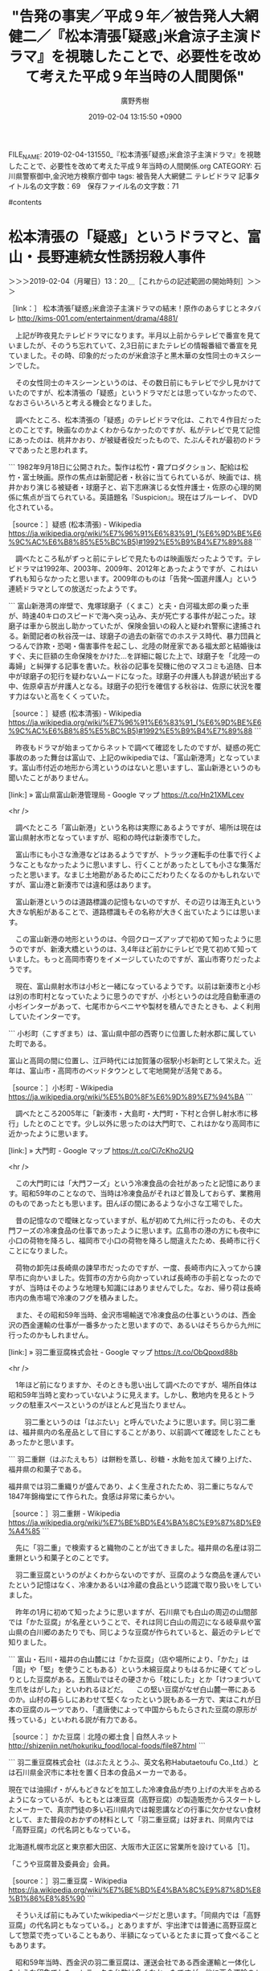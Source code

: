 #+TITLE: "告発の事実／平成９年／被告発人大網健二／『松本清張｢疑惑｣米倉涼子主演ドラマ』を視聴したことで、必要性を改めて考えた平成９年当時の人間関係"
#+AUTHOR: 廣野秀樹
#+EMAIL:  hirono2013k@gmail.com
#+DATE: 2019-02-04 13:15:50 +0900
FILE_NAME: 2019-02-04-131550_『松本清張｢疑惑｣米倉涼子主演ドラマ』を視聴したことで、必要性を改めて考えた平成９年当時の人間関係.org
CATEGORY: 石川県警察御中,金沢地方検察庁御中
tags:  被告発人大網健二 テレビドラマ
記事タイトル名の文字数：69　保存ファイル名の文字数：71

#contents

* 松本清張の「疑惑」というドラマと、富山・長野連続女性誘拐殺人事件
  :LOGBOOK:
  CLOCK: [2019-02-05 火 13:08]--[2019-02-05 火 14:02] =>  0:54
  CLOCK: [2019-02-04 月 13:20]--[2019-02-04 月 22:49] =>  9:29
  :END:

＞＞＞2019-02-04（月曜日）13：20＿［これからの記述範囲の開始時刻］＞＞＞

［link：］ 松本清張｢疑惑｣米倉涼子主演ドラマの結末！原作のあらすじとネタバレ http://kims-001.com/entertainment/drama/4881/

　上記が昨夜見たテレビドラマになります。半月以上前からテレビで番宣を見ていましたが、そのうち忘れていて、2,3日前にまたテレビの情報番組で番宣を見ていました。その時、印象的だったのが米倉涼子と黒木華の女性同士のキスシーンでした。

　その女性同士のキスシーンというのは、その数日前にもテレビで少し見かけていたのですが、松本清張の「疑惑」というドラマだとは思っていなかったので、なおさらいろいろと考える機会となりました。

　調べたところ、松本清張の「疑惑」のテレビドラマ化は、これで４作目だったとのことです。映画なのかよくわからなかったのですが、私がテレビで見て記憶にあったのは、桃井かおり、が被疑者役だったもので、たぶんそれが最初のドラマであったと思われます。

```
1982年9月18日に公開された。製作は松竹・霧プロダクション、配給は松竹・富士映画。原作の焦点は新聞記者・秋谷に当てられているが、映画では、桃井かおり演じる被疑者・球磨子と、岩下志麻演じる女性弁護士・佐原の心理的関係に焦点が当てられている。英語題名『Suspicion』。現在はブルーレイ、 DVD化されている。

［source：］疑惑 (松本清張) - Wikipedia https://ja.wikipedia.org/wiki/%E7%96%91%E6%83%91_(%E6%9D%BE%E6%9C%AC%E6%B8%85%E5%BC%B5)#1992%E5%B9%B4%E7%89%88
```

　調べたところ私がずっと前にテレビで見たものは映画版だったようです。テレビドラマは1992年、2003年、2009年、2012年とあったようですが、これはいずれも知らなかったと思います。2009年のものは「告発〜国選弁護人」という連続ドラマとしての放送だったようです。

```
富山新港湾の岸壁で、鬼塚球磨子（くまこ）と夫・白河福太郎の乗った車が、時速40キロのスピードで海へ突っ込み、夫が死亡する事件が起こった。球磨子は車から脱出し助かっていたが、保険金狙いの殺人と疑われ警察に逮捕される。新聞記者の秋谷茂一は、球磨子の過去の新宿でのホステス時代、暴力団員とつるんで詐欺・恐喝・傷害事件を起こし、北陸の財産家である福太郎と結婚後はすぐ、夫に巨額の生命保険をかけた…を詳細に報じた上で、球磨子を「北陸一の毒婦」と糾弾する記事を書いた。秋谷の記事を契機に他のマスコミも追随、日本中が球磨子の犯行を疑わないムードになった。球磨子の弁護人も辞退が続出する中、佐原卓吉が弁護人となる。球磨子の犯行を確信する秋谷は、佐原に状況を覆す力はないと高をくくっていた。

［source：］疑惑 (松本清張) - Wikipedia https://ja.wikipedia.org/wiki/%E7%96%91%E6%83%91_(%E6%9D%BE%E6%9C%AC%E6%B8%85%E5%BC%B5)#1992%E5%B9%B4%E7%89%88
```

　昨夜もドラマが始まってからネットで調べて確認をしたのですが、疑惑の死亡事故のあった舞台は富山で、上記のwikipediaでは、「富山新港湾」となっています。富山市付近の地形から湾というのはないと思いますし、富山新港というのも聞いたことがありません。

[link:] » 富山県富山新港管理局 - Google マップ https://t.co/Hn21XMLcev

<hr />

　調べたところ「富山新港」という名称は実際にあるようですが、場所は現在は富山県射水市となっていますが、昭和の時代は新湊市でした。

　富山市にも小さな漁港などはあるようですが、トラック運転手の仕事で行くようなこともなかったように思いますし、行くことがあったとしても小さな集落だったと思います。なまじ土地勘があるためにこだわりたくなるのかもしれないですが、富山港と新湊市では違和感はあります。

　富山新港というのは道路標識の記憶もないのですが、その辺りは海王丸という大きな帆船があることで、道路標識もその名称が大きく出ていたようには思います。

　この富山新港の地形というのは、今回クローズアップで初めて知ったように思うのですが、新湊大橋というのは、3,4年ほど前かにテレビで見て初めて知っていました。もっと高岡市寄りをイメージしていたのですが、富山市寄りだったようです。

　現在、富山県射水市は小杉と一緒になっているようです。以前は新湊市と小杉は別の市町村となっていたように思うのですが、小杉というのは北陸自動車道の小杉インターがあって、七尾市からベニヤや製材を積んできたときも、よく利用していたインターです。

```
小杉町（こすぎまち）は、富山県中部の西寄りに位置した射水郡に属していた町である。

富山と高岡の間に位置し、江戸時代には加賀藩の宿駅小杉新町として栄えた。近年は、富山市・高岡市のベッドタウンとして宅地開発が活発である。

［source：］小杉町 - Wikipedia https://ja.wikipedia.org/wiki/%E5%B0%8F%E6%9D%89%E7%94%BA
```

　調べたところ2005年に「新湊市・大島町・大門町・下村と合併し射水市に移行」したとのことです。少し以外に思ったのは大門町で、これはかなり高岡市に近かったように思います。

[link:] » 大門町 - Google マップ https://t.co/Ci7cKho2UQ

<hr />

　この大門町には「大門フーズ」という冷凍食品の会社があったと記憶にあります。昭和59年のことなので、当時は冷凍食品がそれほど普及しておらず、業務用のものであったとも思います。田んぼの間にあるような小さな工場でした。

　昔の記憶なので曖昧となっていますが、私が初めて九州に行ったのも、その大門フーズの冷凍食品の仕事であったように思います。広島市の港の方にも夜中に小口の荷物を降ろし、福岡市で小口の荷物を降ろし間違えたため、長崎市に行くことになりました。

　荷物の卸先は長崎県の諫早市だったのですが、一度、長崎市内に入ってから諫早市に向かいました。佐賀市の方から向かっていれば長崎市の手前となったのですが、当時はそのような地理も知識にはありませんでした。なお、帰り荷は長崎市内の魚市場で冷凍のフグを積みました。

　また、その昭和59年当時、金沢市場輸送で冷凍食品の仕事というのは、西金沢の西金運輸の仕事が一番多かったと思いますので、あるいはそちらから九州に行ったのかもしれません。

[link:] » 羽二重豆腐株式会社 - Google マップ https://t.co/ObQpoxd88b

<hr />

　1年ほど前になりますか、そのときも思い出して調べたのですが、場所自体は昭和59年当時と変わっていないように見えます。しかし、敷地内を見るとトラックの駐車スペースというのがほとんど見当たりません。

　
　羽二重というのは「はぶたい」と呼んでいたように思います。同じ羽二重は、福井県内の名産品として目にすることがあり、以前調べて確認をしたこともあったかと思います。

```
羽二重餅（はぶたえもち）は餅粉を蒸し、砂糖・水飴を加えて練り上げた、福井県の和菓子である。

福井県では羽二重織りが盛んであり、よく生産されたため、羽二重にちなんで1847年錦梅堂にて作られた。食感は非常に柔らかい。

［source：］羽二重餅 - Wikipedia https://ja.wikipedia.org/wiki/%E7%BE%BD%E4%BA%8C%E9%87%8D%E9%A4%85
```

　先に「羽二重」で検索すると織物のことが出てきました。福井県の名産は羽二重餅という和菓子とのことです。

　羽二重豆腐というのがよくわからないのですが、豆腐のような商品を運んでいたという記憶はなく、冷凍かあるいは冷蔵の食品という認識で取り扱いをしていました。

　昨年の1月に初めて知ったように思いますが、石川県でも白山の周辺の山間部では「かた豆腐」が名産ということで、それは同じ白山の周辺になる岐阜県や富山県の白川郷のあたりでも、同じような豆腐が作られていると、最近のテレビで知りました。

```
富山・石川・福井の白山麓には「かた豆腐」（店や場所により、「かた」は「固」や「堅」を使うこともある）という木綿豆腐よりもはるかに硬くてどっしりとした豆腐がある。五箇山ではその硬さから「枕にした」とか「けつまづいて生爪をはがした」といわれるほどだ。
　この堅い豆腐がなぜ白山麓一帯にあるのか。山村の暮らしにあわせて堅くなったという説もある一方で、実はこれが日本の豆腐のルーツであり、「遣唐使によって中国からもたらされた豆腐の原形が残っている」といわれる説が有力である。

［source：］かた豆腐｜北陸の郷土食 | 自然人ネット http://shizenjin.net/hokuriku_food/local-foods/file87.html
```

```
羽二重豆腐株式会社（はぶたえとうふ、英文名称Habutaetoufu Co.,Ltd.）とは石川県金沢市に本社を置く日本の食品メーカーである。

現在では油揚げ・がんもどきなどを加工した冷凍食品が売り上げの大半を占めるようになっているが、もともとは凍豆腐（高野豆腐）の製造販売からスタートしたメーカーで、真宗門徒の多い石川県内では報恩講などの行事に欠かせない食材として、また普段のおかずの材料として「羽二重豆腐」は好まれ、同県内では「高野豆腐」の代名詞ともなっている。

北海道札幌市北区と東京都大田区、大阪市大正区に営業所を設けている［1］。

「こうや豆腐普及委員会」会員。

［source：］羽二重豆腐 - Wikipedia https://ja.wikipedia.org/wiki/%E7%BE%BD%E4%BA%8C%E9%87%8D%E8%B1%86%E8%85%90
```

　そういえば前にもみていたwikipediaページだと思います。「同県内では「高野豆腐」の代名詞ともなっている。」とありますが、宇出津では普通に高野豆腐として惣菜で売っていることもあり、半額になっているとたまに買って食べることもあります。

　昭和59年当時、西金沢の羽二重豆腐は、運送会社である西金運輸と一体化したような印象でした。トラックの台数は多くなかったですが、他に西金運輸のトラックが駐車している場所を見ることもありませんでした。

　その西金運輸の社長ではないかと思われる人と会話をしたこともあったのですが、どんな話をしたのかは憶えていないものの、工場見学で案内を受けたような説明があったようなことがかすかに記憶に残っています。

　前に西金運輸についてもGoogleマップで調べたのですが、会社の方は金沢港の近くにありました。平成3,4年当時もその辺りで、西金運輸のトラックを見かけていたような気はします。その辺りというのは被告発人大網健二が平成3年の春頃まで住んでいたアパートの近くでもありました。

[link:] » 西金運輸株式会社　金沢　冷凍・冷蔵食品輸送 https://t.co/3RqYk2UzCZ

<hr />

　確認もあるので調べたところ、今回は西金運輸のホームページが見つかりました。

　ホームページにあるGoogleマップの埋め込み地図が、金沢市湊1丁目となっていて、ざっと見たところ北陸ハイミールのあった場所にかなり近いようです。ただ、Googleマップで西金運輸を調べると、金沢市無量寺という金沢港の近くの場所が出てきました。

[link:] » 西金運輸（株） - Google マップ 　石川県金沢市無量寺町ハ６１−３ h \n ttps://www.google.com/maps/place/%E8%A5%BF%E9%87%91%E9%81%8B%E8%BC%B8%EF%… https://t.co/HI9YsbW0Wx

<hr />

　西金運輸のホームページの方は、下の方に「APEX GROUP」とあります。これも冷凍食品を専門で運ぶ運送会社として見かけていたもので、宇出津の新町のかまどやの弁当店の前に、トラックが止まっているのを見たような気がします。弁当店が出来たのも3年ほど前のことです。

　西金運輸のホームページで、会社案内の代表者が沖野という名前の人で、これを見た時に「沖野水産」という運送会社が金沢にあったことを思い出しました。水産とありますが、鮮魚を運ぶことはなかったように思います。久しぶりに思い出したので、記憶は曖昧です。

[link:] » 湊 - Google マップ https://t.co/qH9u0Mncl5

<hr />

　気になったので調べたのですが、金沢市の湊という住所は、一部飛び地になっていて、それが金沢港のすぐ近くとなっています。河北潟や東蚊爪の運転免許センターの近くまで湊になっているのでずいぶんと広い範囲です。電信柱にこの湊という住所をよく見かけていました。

[link:] » 中部資源再開発 - Google マップ https://t.co/uKqEvU3HBS

<hr />

　上記の「中部資源再開発」とあるのが、少なくとも平成4年当時まで北陸ハイミールの工場があった場所になりますが、事務所と、その横にあったミールの倉庫は、次の別会社となっているようです。これは今回初めて気が付きました。

[link:] » 日本通運(株)金沢支店重機建設課 - Google マップ https://t.co/6Hke0mmt8Z

<hr />

　平成4年当時の北陸ハイミールの事務所がそのまま残っているものと、ストリートビューで見た時に思ったのですが、よく見ると道路と事務所の間に、大型のダンプやトラックの計量をしていた台貫場のスペースがありません。

　金沢市東蚊爪の運転免許センターの周辺のGoogleマップのストリートビューは、撮影日が2012年9月という6年半ほど前のものとなっていますが、被告訴人HTNが社長をするという運送会社も、数年前に見たときと同じような状態で表示されました。それにしても2012年とは古く感じます。

　先日取り上げた、神沢市大野町の大野からくり記念館の前の道路をストリートビューで見ると、撮影日が2018年6月となっていました。金沢市湊一丁目の方が、工場や会社も多く、入れ替わりもありそうなのですが、6年以上更新のない情報というのは意外でした。

　昨夜、松本清張の「疑惑」のモデルを調べたのですが、出てきた情報は大分県の別府湾での保険金殺人事件だけでした。余りテレビを見ることもなく、殺人事件の関心も低かった時代でしたが、何かで見たのがきっかけで特に印象に残る保険金殺人事件でした。

　数年前にも別府湾の保険金殺人事件については調べたことがありました。そのときにも触れたと思いますが、珍しく見たNHK連続テレビ小説「純と愛」で、武田鉄矢が岸壁から海に飛び込むシーンがありました。

```
純の父・善行が海に飛び込み、とんでもない事態に！ NHK朝ドラ『純と愛』も後半にさしかかり、2月7、8日放送分では狩野家に”突然の悲劇”が訪れる。

ある日、認知症の晴海（森下愛子）が行方不明になり、必死に探した善行（武田鉄矢）は、誤って海に落ちた晴海を助けようと、泳げないにもかかわらず海に飛び込む。何とか晴海を浮きにつかまらせることはできたものの、善行は溺れて、ついに力尽きてしまう――。

武田鉄矢（63）は「11月の段階で『あと3週間ぐらいで死にますよ』と言われまして、ちょっと目の前が暗くなって（笑）。台本を読んで、ようやく善行の死の全体像がわかり、思いを込めて演じました」と語る。

［source：］NHK朝ドラ『純と愛』父と娘の間に…まさかの衝撃展開！ | 女性自身 https://jisin.jp/entertainment/entertainment-news/1608900/
```

　調べたところ、ドラマの場面の説明が見つかったのですが、誤って海に落ちた認知症の女性を助けるため、泳げないのに海に飛び込み、そのまま力尽きて溺死したとあります。私の記憶では父娘喧嘩の腹いせで海に飛び込んだという印象でした。

[link:] » 純と愛　完全版　DVD-BOX 1 DVD発売【告知】 - YouTube https://t.co/cuBZuOPAj6

<hr />

　ちょっと前に検索のサジェストでも候補に出ていたのですが、ちょっとだけ黒木華が出ていたシーンがありました。再生０：５３／２：０３の辺りです。現在とはちょっと雰囲気も違って見えますが、関西弁のイケズ役のようです。

```
2014年にはオーディションを経て『小さいおうち』で山田洋次監督作品に初出演し［19］、同作での演技により第64回ベルリン国際映画祭最優秀女優賞（銀熊賞）を受賞。日本の女優では左幸子、田中絹代、寺島しのぶに次いで史上4人目であり、23歳での受賞は日本人最年少となる［20］［21］。映画祭の総評では「（黒木の）演技力は群を抜いていた。」と評された［22］。

［source：］黒木華 - Wikipedia https://ja.wikipedia.org/wiki/%E9%BB%92%E6%9C%A8%E8%8F%AF
```

　黒木華という女優は、上記の引用部分になりますが、『小さいおうち』という作品が話題となっていたとき、情報番組で初めて知ったという記憶です。番宣以外で映画のシーンは見ていませんが、昭和30年代から昭和40年代という時代の雰囲気がよく出ているように感じたのが印象的でした。

　どうも女優としての黒木華の評価や実績は、数日前から強制性交罪で大きく報道されている男優とも似ているようです。昨夜の松本清張の「疑惑」でも高視聴率でとりわけ高い定評のある米倉涼子とダブル主演という感じでした。

　ドラマの内容を見ていると黒木華の演じた保険金殺人の被疑者が主役にも思えましたが、ネットで見た範囲では弁護士役の米倉涼子を主演とするものが１つありました。松本清張の小説では弁護士は女性ではなく男性だったという情報も１つ見かけました。

　前に松本清張の「疑惑」について調べたときには、女性弁護士役として岩下志麻の情報がありましたが、私が少なくとも20年以上前にテレビで見たときの印象には残っていませんでした。岩下志麻という女優は、「極道の妻」というシリーズで、とりわけ強い存在感のあった女優です。

　桃井かおり、という女優も個性的で癖の強い感じの女優でしたが、評価が高く存在感も大きかったと思います。その男性版のような存在で、萩原健一という俳優がいました。昭和の時代はショーケンとも呼ばれていました。

　現在は、バイキングの司会者であり、他でも活躍の多い坂上忍氏ですが、子役をやっていたという記憶が私にはなかったものの、テレビで最初に見かけた頃に、その萩原健一との共演でのエピソード話をしていたのが印象的でした。それも海の岸壁のような場面の回想でした。

```
2004年10月、再び交通事故を起こし業務上過失致傷罪で現行犯逮捕された［2］。また、監督・スタッフ・共演者への暴言・暴行を繰り返したため途中降板となった主演映画『透光の樹』の前払いの出演料半額分（750万円）の返還をプロデューサーから求められた際に、「一方的に降板させられた」として拒否［2］。さらにプロデューサーに電話をかけ、国税庁・警視庁・実在する暴力団の名を挙げて「必ずやっつけますから」と脅迫する言葉を留守電に残し、出演料全額分（1500万円）の支払いを要求したことで、同年11月に製作側から恐喝未遂容疑で告訴され、翌年の2月に再び逮捕された［2］。当初脅迫電話をしたことは否定していたが、証拠として録音された音声が出されると、これを認めた［4］［5］［6］。

［source：］萩原健一 - Wikipedia https://ja.wikipedia.org/wiki/%E8%90%A9%E5%8E%9F%E5%81%A5%E4%B8%80
```

　前後のことは記憶にないですが、警察に逮捕されることが決まっていて、警察が迎えに来る逮捕の直前まで部屋でインタビューを受けながら実況中継されていたのが、とりわけ印象的でした。番組名は記憶にないですが、午前中の情報番組だったようには思います。

　上記の引用部分に2004年のあと「同年11月に製作側から恐喝未遂容疑で告訴され、翌年の2月に再び逮捕された」とあるのが、その時のことだと思います。平成17年2月とあるので、ちょうど羽咋市の鋳物工場での派遣の仕事が決まる前、宇出津で自宅待機をしていた時期になるようです。

　意外に映画の出演作品というのは少なく、６つが記載されていますが、最初にあるのが「八つ墓村」です。年末の12月にテレビでリメイク版を見ましたが、昭和50年代中頃の映画でした。ちょうど同級生が高校を卒業した昭和58年頃であったようにも思います。

　一方の「疑惑」の映画の公開は1982年とあるので昭和57年9月18日とありますが、社会現象的ブームとなっていた同じ頃の「八つ墓村」などの横溝正史シリーズや「セーラー服と機関銃」などに比べると、ほとんど話題になっていなかったような気もします。

```
『八つ墓村』（やつはかむら）は、1977年に公開された、野村芳太郎監督の日本映画。原作は横溝正史の同名小説。

［source：］八つ墓村 (1977年の映画) - Wikipedia https://ja.wikipedia.org/wiki/%E5%85%AB%E3%81%A4%E5%A2%93%E6%9D%91_(1977%E5%B9%B4%E3%81%AE%E6%98%A0%E7%94%BB)
```

　確認のため調べると、映画の「八つ墓村」の公開は、昭和52年となっていました。月日はありませんが、3月から4月で、私は宇出津小学校から能都中学校に進学する時期だったようです。

　「テレビ初放送は1979年10月12日、フジテレビ系列にて。ビデオリサーチ調べでは、関東地区の視聴率は34.2%。」という記載もありますが、この昭和54年の放送が大人気の火付け役となった気がします。

　「目論見通り配収19億8600万円という松竹映画の歴代に残る大ヒット作となった。」とありますが、そのあとに「探偵・金田一耕助の役には渥美清を配するなど」という主演者は、ちょっと記憶にありません。「男はつらいよ」シリーズで有名な俳優の名前です。

　さきほど間違ったことを書いていたことに気が付きました。昨年の12月と思われる時期にテレビでリメイク版をみたのは、「八つ墓村」ではなく「犬神家の一族」だったと思います。

　名探偵、金田一耕助といえば、古谷一行の出演が記憶のほとんどなのですが、その古谷一行氏についても前に調べたと思うのですが、検索の結果のことが思い出せなくなっています。

```
監査役野崎修平（2018年） - 京極雅彦
大女優殺人事件（2018年） - 海堂粲
執事 西園寺の名推理（2018年4月13日 - 、テレビ東京） - 大川龍之介 役
この女に賭けろ（2019年） - 鳩山英雄

［source：］古谷一行 - Wikipedia https://ja.wikipedia.org/wiki/%E5%8F%A4%E8%B0%B7%E4%B8%80%E8%A1%8C
```

　正直なところ、故人となられたものと思いながら調べたのですが、まだ一月ちょっとしか経っていない今年に入ってからも出演されたテレビドラマがあったようです。さらに驚いたのは年齢ですが、昭和19年1月2日生まれで75歳とのことです。少なくともここ5年以上は見ていない気がします。

　他にもいつのまにか姿を見なくなった俳優や芸能人というのはいるものですが、気がついて調べてみると、ずっと前に亡くなっていて驚いたということもありました。古谷一行氏の場合は、金田一耕助役などでの活躍も大きかっただけに、時代の移り変わりも感じます。

　富山・長野連続女性誘拐殺人事件の主犯とされ死刑囚となった女性も、昨夜調べたところ昭和21年生まれとなっていたように思います。遠い昔の事件だと思っていましたが、意外に身近な存在だったとも感じました。

　もう一つ、昨夜調べて確認できたことは、平成13年に金沢刑務所の拘置所で少しだけ姿をみた女性が、その死刑囚の女性ではなかったということです。その2,3年前かに最高裁で死刑判決が確定していたとわかったので、処刑場のある名古屋拘置所に移送されていたと考えられるからです。

▶ ツイート％kk_hirono（告発＼市場急配センター殺人未遂事件＼金沢地方検察庁・石川県警察御中）％2018/08/03 15:08％ https://twitter.com/kk_hirono/status/1025262149558394880
&twitter(1025262149558394880){theme:light}
> 舎房にも窓がありましたが、鉄格子と金網がついていたと思います。それでも外の風景はわりとよく見えていたと思います。窓の外側は歩行がギリギリのベランダのような通路になっていて、人が歩く姿は１，２回しか見ることがなかったように思いますが、目隠しのフェンスのようなものがありました。  
▶

　上記の2018年8月3日のツイートで続くを書く予定だったのが、別の話題に飛んだまま戻らずに終わっていたようです。その少し前には今日と同じ、「純と愛」や桃井かおりの「疑惑」について記述があります。その前に小堀秀行弁護士についても簡単に触れてありました。

▶ ツイート％kk_hirono（告発＼市場急配センター殺人未遂事件＼金沢地方検察庁・石川県警察御中）％2018/08/03 12:25％ https://twitter.com/kk_hirono/status/1025221103084494854
&twitter(1025221103084494854){theme:light}
> 小堀秀行弁護士のことは、富山長野の殺人事件のことで書いて起きたいことがあります。この事件のことは、テレビの番宣で思い出しました。だいぶん先に公開が予定されている映画だったかもしれません。事件名もすぐに思い出せなかったので、富山長野と書いておきました。  
▶

　「テレビの番宣で思い出しました。だいぶん先に公開が予定されている映画だったかもしれません。」とあるのは、昨夜見た黒木華の「疑惑」のことと思われ、他には考えられないですが、ドラマのモデルをその時点では「富山・長野連続女性誘拐殺人事件」のことだと理解していたようです。

　「富山・長野連続女性誘拐殺人事件」自体に、事故や自殺を装った保険金目的の犯罪という要素がないことを昨夜調べて確認したのですが、未遂に終わったもののクロロホルムを使った似たような事件があったり、生い立ちや生活ぶりにもいくらか似た点はあったようです。

　もともと「富山・長野連続女性誘拐殺人事件」のことは、小堀秀行弁護士のことと絡めて取り上げておく予定でいました。それを、さきだって平成9年当時の被告発人大網健二との人間関係にしたのは、富山港のことを思い出しながら昨夜のドラマを見ていたことで、必要性を感じたからです。

　富山県というのは、私が生まれ住む石川県の隣県であり、昭和50年の4月まで辺田の浜に住んでいた頃は、富山放送と、同じ富山県の北日本放送を見ることが多かったので、なにがしかの影響は受けている気はします。

　トラック運転手の仕事で富山県に行くことが多かったことも書きましたが、刑事司法や犯罪学的な歴史を見ても、いくつか他にはないような特徴のある土地柄ではあるようです。その代表的な一つが、氷見の強姦冤罪事件になりますが、金沢弁護士会を含めた事後の対応というのも異様でした。

　私は長距離トラック運転手の仕事で、全国各地に行きましたが、実際にその土地に住んだり、土地の人と身近な交流を体験しないと、その土地のことはわからないという気がします。ただ、まったく経験がないよりは、わかることもあるのかも知れないですし、少なくとも肌で感じることもあります。

　最近になって小堀秀行弁護士が福井県の若狭地方の出身だと、小堀秀行弁護士の法律事務所のホームページで知りました。ほとんどは国道27号線で通過するだけの土地でしたが、周辺の町の規模や雰囲気というのは、ある程度感覚に残るものがあります。

　福井県の国道8号線で海岸線を走るのは、敦賀市の近くと小浜市の近くのわずかな区間でしたが、そういうところというのも同じ北陸の日本海側の海沿いとして、金沢市の周辺や富山県内にも共通したものを感じます。

　映画の「砂の器」にもそのような雰囲気がよく現れていましたが、海岸沿いの山肌に氷柱が出来ているのは、能登ではみたことがありません。昭和50年代は家に大きな氷柱があって危ないと思うことはありましたが、近年は氷柱という現象自体をほとんど見なくなっています。

　あるいは能登半島でも強い風の当たる外浦の海岸沿いでは、山肌に氷柱が出来る現象が「砂の器」の撮影が行われた時代にはあったのかもしれません。

　ネットで「砂の器」を視聴したのも昨年のことだったと思います。主演だった加藤剛さんの訃報で、「砂の器」の場面が繰り返しテレビに出ていたので、昔、レンタルビデオ店でパッケージの表紙を見ていたことを思い出し、映画について調べながら探し出した動画を視聴しました。

　あの「砂の器」も名探偵、金田一耕助シリーズによく似た謎解きの展開でしたが、昨夜あらためて調べた「富山・長野連続女性誘拐殺人事件」は、より不可解なミステリー性の高い問題と感じられました。弁護士の活躍と裁判所の認定にも疑義を感じる部分が大きくなったためと思います。

　時刻は18時42分です。消していたテレビをつけたところですが、今夜7時からの3時間の番組で、輪島市の白米千枚田のイルミネーションが出ることを、今頃思い出しました。午前中、テレビのチャンネルを変更したタイミングで、その今夜の番組紹介がありました。

　テレビのとなりのテレ金ちゃんの「誉のドコ行く」というコーナーですが、10日ぶりぐらいに見た気がします。今回も白山市で、「白山市鹿島町の旅　雨ニモマケズ・・・」と見出しが出ています。白山市の鹿島町というのは見聞きした憶えがないので、どの辺りか気になります。

　ちょっとだけ鹿島神社が出てきましたが、「鹿島神社」という神社名も他に見聞きしたことはない気がします。現在は七尾市になっていると思いますが、その辺りに鹿島町があったと思いながら、そちらはアルプラザのある鹿島だったと思い出しました。七尾市ではない気がします。中能登町か。

[link:] » 鹿島町 - Google マップ https://t.co/Nuh9Cs9Qza

<hr />

　調べると白山市鹿島町は、ちょうど北陸自動車道の美川インターがあるあたりでした。白山市美川体育館、白山市美川文化会館などと見えますが、私は昨年まで石川県の美川町のことを、能美郡から能美市になったものと勘違いしていました。

```
美川町（みかわまち）は、石川県の西に位置し、石川郡に属する手取川河口の町であった。金沢市への通勤率は20.8%（平成12年国勢調査）。

2005年2月1日に、野々市町を除く石川郡を構成する町村及び、隣接する松任市と合併し、白山市になった。

［source：］美川町 (石川県) - Wikipedia https://ja.wikipedia.org/wiki/%E7%BE%8E%E5%B7%9D%E7%94%BA_(%E7%9F%B3%E5%B7%9D%E7%9C%8C)
```

```
中島町（なかじままち）は、かつて石川県鹿島郡に存在した町。2004年（平成16年）10月1日に七尾市、田鶴浜町、能登島町と対等合併し、七尾市となった。

［source：］中島町 (石川県) - Wikipedia https://ja.wikipedia.org/wiki/%E4%B8%AD%E5%B3%B6%E7%94%BA_(%E7%9F%B3%E5%B7%9D%E7%9C%8C)
```
```
鹿島町（かしままち）は石川県能登地方にかつて存在した町である。

2005年3月1日、隣接する鹿西町・鳥屋町との合併で中能登町になった。

［source：］鹿島町 (石川県) - Wikipedia https://ja.wikipedia.org/wiki/%E9%B9%BF%E5%B3%B6%E7%94%BA_(%E7%9F%B3%E5%B7%9D%E7%9C%8C)
```

　今回始めてわかったのですが、石川県鹿島郡鹿島町は消滅し、鹿西町、鳥屋町と合併して2005年に中能登町になったということです。この中能登町は「能登町」で検索を実行してもよく出てくることがありました。また、鹿島郡は鹿島郡中能登町として残っているようです。

　時刻は19時25分です。19時09分あたりから奥能登がテレビに出てきました。泊というバス停から始まりましたが、馬緤という地名は出ていなかったと思います。

　時刻は19時42分ですが、テレビのCMにメロン幼稚園が出ました。

　他の都道府県のことは知りませんが、幼稚園のCMを見たこと自体が生まれて初めてと思われます。今夜は、このあとテレビで輪島市の「ねぶた温泉」が出るようです。

　時刻は22時47分です。起きていますが、深澤諭史弁護士のツイートなどで、またしても集中力を失い気味で、心をかき乱されています。いくつかツイートに対する返信も行いました。凄まじいものを感じています。

＜＜＜2019-02-05（火曜日）00：38＿［これまでの記述範囲の終了時刻］＜＜＜

＞＞＞2019-02-05（火曜日）13：09＿［これからの記述範囲の開始時刻］＞＞＞

　「学習性無力感」という言葉がテレビから聞こえてきました。お昼の情報番組バイキングです。千葉県野田市の小4女児”虐待死”で母も逮捕、と見出しが出ている問題です。母親の逮捕は昨日の午前中のニュースでした。

　千葉県の野田市といえば醤油で有名ですが、これは近年ちょくちょくとテレビで見かけるようになりました。ただ、私個人としては長距離トラック運転手をしていた頃に、現地でそのような情報を見かけていたように思います。

▶ ツイート％hirono_hideki（奉納＼さらば弁護士鉄道・泥棒神社の物語）％2019/02/04 19:33％ https://twitter.com/hirono_hideki/status/1092370470668660737
&twitter(1092370470668660737){theme:light}
> 『帰れマンデー見っけ隊!!』サンド&amp;八嶋智人&amp;森泉が奥能登で秘境路線バス旅/20:30～『中居正広のスポーツ!号外スクープ狙います!』紀平独占インタビュー https://t.co/fUVxsfEhwV  
▶

　昨夜は、19時8分あたりから20時28分あたりまで、ずっと奥能登を取り上げたテレビ番組だったので驚きました。輪島の「ねぶた温泉」がテレビで取り上げられたのも初めて見たのですが、平成4年当時、私の母親が仲居をしていた旅館だと思います。

　これまでに何度か書いたことがあると思いますが、母親の強いすすめがあって、私は一度だけ夜に、その「ねぶた温泉」に入浴に行ったことがありました。雪が降る冬の夜だったと記憶にあります。

　たぶんになるのですが、イワシの運搬の仕事で宇出津に来ていた時だったと思います。宇出津の魚市場でも一度だけイワシを積み込んだような気もするのですが、ほとんどは珠洲市の飯田港からイワシを積み込む仕事でした。

　それにしても昨夜、驚いたのは、「メロン幼稚園」のCMでした。ちょっとした節回しで「めろんようちえん」という声が2,3度繰り返されていましたが、それは前にも耳にしていたような気もしました。テレビに集中していてもCMに入るとパソコンなどに視線を移すことが多いです。

　「メロン幼稚園」についてはあらためて取り上げたいと思いますが、その場所というのは、金沢から能登に向かうのによく通る道路の道沿いにありました。「のうめん道路」と呼ばれていたと思います。漢字は何が正しいのかと今回は迷いましたが、農免という看板を別のどこかで目にした気がします。

［link：］ 農免道路・広域農道とは何？農道の種類と違いを解説します。 - 不動産実務TIPS https://reatips.info/noumendouro-kouikinodo/

　調べたところ農免道路で正しかったようです。免税という意味があるらしいですが、これは初めてしりました。農地に面しているので、農面なのかともふと考えたのです。

　同じ農免道路沿いには、浜田漁業金沢工場がありました。金沢港からの運搬がほとんどだったのですが、先に書いたように何度か珠洲市の飯田港からイワシを運ぶこともあったのです。もう一つの例外で、1回だけだったと思いますが、京都府の舞鶴市まで行ったことがありました。

　舞鶴というのはほとんどの場合、国道27号線で九州、四国方面に行くときの通過点でした。舞鶴というのも冬場は特に石川県と変わらない北陸の雰囲気があるのですが、そこから姫路市付近の瀬戸内海側に出ると、雰囲気はずいぶん変わりました。兵庫県です。

　中西運輸商のときは、広島県、岡山県という目的地の仕事も多かったのですが、金沢市場輸送では、昭和59年に小口の冷凍食品を広島港の辺りで降ろした他は、展示会の仕事で広島市内中心部の三越デパートに行っただけだったと思います。岡山県内というのもなかったと思います。

＜＜＜2019-02-05（火曜日）14：01＿［これまでの記述範囲の終了時刻］＜＜＜

* 平成9年の8月頃、金沢赤十字病院に入院していた被告発人大網健二との共通の知人UHについて、被告発人安田敏との接点が始まり
  :LOGBOOK:
  CLOCK: [2019-02-10 日 13:10]--[2019-02-10 日 13:25] =>  0:15
  CLOCK: [2019-02-09 土 14:41]--[2019-02-09 土 17:02] =>  2:21
  CLOCK: [2019-02-09 土 10:44]--[2019-02-09 土 12:50] =>  2:06
  CLOCK: [2019-02-08 金 15:42]--[2019-02-08 金 17:23] =>  1:41
  CLOCK: [2019-02-07 木 10:49]--[2019-02-07 木 18:02] =>  7:13
  CLOCK: [2019-02-06 水 09:40]--[2019-02-06 水 13:46] =>  4:06
  CLOCK: [2019-02-05 火 15:28]--[2019-02-05 火 18:50] =>  3:22
  :END:

＞＞＞2019-02-05（火曜日）15：28＿［これからの記述範囲の開始時刻］＞＞＞

　個人情報の問題もあるので躊躇もあったのですが、このところのテレビの弁護士ドラマなどをみていても、事実関係をはっきりさせておく必要性、公益性を強く感じ、いろいろと考慮をしながら必要な範囲で書いておきたいと思いました。

　平成9年1月18日に福井刑務所を満期出所して、金沢市北安江の借家で生活を始めたのが同年7月の1日頃でした。2,3週間後の7月の15日から20日頃には、金沢市高尾の建設会社で仕事を始めていました。建設会社でも仕事内容はほとんどが下水道関係と聞いていました。

　北安江の借家を世話してくれたのも被告発人大網健二でしたし、その金沢市高尾の建設会社で働くことになったのも、被告発人大網健二の口利きで、共通の友人であったHMでした。平成9年当時は、婿養子に入ったためか姓が変わっていたので、SMになります。

　HMという前の名前もNMと読むことがあるというような説明で、どちらが正しかったのか今は思い出せなくなっています。普段も下の名前をそのままに呼んでいました。よくある名前です。このあとは、平成9年当時の名前ということでSMと表記を統一しておきたいと思います。

　SMはその建設会社で専務となっていました。全部で20人弱ぐらいの小さな会社でしたが、金沢市企業局の仕事が多く業績はよく将来性もあると聞いていました。専務と聞いていましたが、いつもスーツ姿で営業の外回りのような仕事をしているように見えていました。

　現場に顔を出すことは少しあったような気もしますが、作業を手伝うことはなかったと思います。ただ、もともとは土木の仕事を現場でやっていたようです。彼がその土木の仕事をするようになったと最初に聞いたのは、私がまだ中西運輸商にいた頃だった気がします。

　私が中西運輸商にいたのは昭和59年12月から昭和61年2月一杯のことです。土木の仕事をしているという話を聞いたのは冬の時期だったとも思うので、だいたいになりますが、昭和60年の12月から昭和60年の春先の間という気がします。

　記憶が薄れた今となると、いろいろと頭の中で記憶の整理をしながら思い出すということが多くなるのですが、被告発人大網健二は、ある年の冬が近づいた頃に金沢を離れ大阪に行きました。前に書いていると思いますが、そのある年が特定しづらくなっています。

　被告発人大網健二は、VT２５０というバイクに乗って、東力の私のアパートの前で、これから大阪に向かうと言って、そのまま出発して行きました。当時はまだ出てから余り経っていない頃のV型エンジンのバイクだったと思います。ホンダだった気がします。

```
1982年にNRの技術を含め多くの新機軸を盛り込んで発売されたのがVT250Fである［1］。

［source：］ホンダ・VT - Wikipedia https://ja.wikipedia.org/wiki/%E3%83%9B%E3%83%B3%E3%83%80%E3%83%BBVT
```

　調べたところホンダのVT２５０は、昭和６２年の発売のようです。被告発人大網健二が乗っていた２５０のバイクは、色が黒だったと思うのですが、新車とは聞いておらず、個人売買で安く譲ってもらったと聞いたような気もしないではありません。

［link：］ 告発＼市場急配センター殺人未遂事件＼金沢地方検察庁・石川県警察御中(@kk_hirono)/「VT２５０」の検索結果 - Twilog https://twilog.org/kk_hirono/search?word=VT%EF%BC%92%EF%BC%95%EF%BC%90&ao=a

▶ ツイート％kk_hirono（告発＼市場急配センター殺人未遂事件＼金沢地方検察庁・石川県警察御中）％2018/06/01 23:30％ https://twitter.com/kk_hirono/status/1002557883685351424
&twitter(1002557883685351424){theme:light}
> その昭和６０年の秋、寒くなった頃だったので１１月とも思いますが、被告発人大網健二は、ホンダのVT２５０というバイクに乗って、東力２丁目のアパートに来て、今から大阪に向かうと挨拶をして出発しました。仕事はあちらで探しとも話していました。  
▶

　Twilogで調べたところ、昭和６０年とありましたが、先程、ホンダVT250の発売を昭和６２年と書いたのを、昭和５７年の間違いだったと気が付きました。１９８２年とあるので、昭和６２年だとすると１９８７年ということになるので、単純な思い違いでした。

　被告発人大網健二は私に、大阪に行くと話していたと思いますが、大阪府でも兵庫県に近いところを目指している様子でした。前に書いていると思いますが、その後、妻となった彼女が、石川県立水産高校製造科を卒業して、兵庫県のバス会社に就職していたからです。

　兵庫県でも国道２号線で大阪府に近いと聞いたように思います。そのバス会社の名前というのは今でも憶えていますが、個人情報なので書かないでおきます。確認のためしらべたところ、そのバス会社の名前は、略称であった可能性もありそうです。漢字２文字とバスが付いていました。

　大阪市内から神戸市内への国道２号線というのは海に近い場所だったと思います。昭和５９年当時は、長距離トラック運転手の仕事でよく通っていた道でしたが、その後はほとんど行かなくなりました。

　神戸市には、平成３年１１月の中頃に行ったのが最後だったと思います。行き荷は馬鈴薯で大阪府の高槻市の市場でした。帰り荷が、神戸のポートアイランドから外果を積んだのですが、外果というのは輸入されたオレンジやレモン、キウィのことです。

　倉庫という呼び方はしていなかったと思いますが、外果の積み込み先は、昭和５９年によく行っていた場所で、その当時は「エルヨン」と呼ばれていました。神戸で積み込んだ外果の卸先は、富山県の高岡市の市場でした。

　高岡市の市場で午前中に荷降ろしをしてから国道８号線で金沢に戻り、そのまま金沢市大場町東の被告発人大網健二の家に遊びに行ったと思います。記憶が薄れているので多分になりますが、トラックステーションにトラックを駐車し、被告発人大網健二に迎えに来てもらった気がします。

　金沢市大場町東の被告発人大網健二の家には、一度だけ泊まりに行ったことがあったのですが、その時期も現在はよく思い出せなくなっています。平成４年になってからという気がするのですが、安藤文さんのことを相談していたので、やはり平成４年に入っていたと思います。

　建設会社の専務となっていたSMのことですが、知り合ったのは昭和５９年の夏頃だったと思います。そのきっかけというのもUHでした。たまたま金沢中央卸売市場の近くでUHと顔を合わせたように思うのですが、UHのアパートに遊びに行き、そのあとSMに出会いました。

　初めにUHのアパートに行ったのは昼でした。当日だったと思うのですが、夜頃にOTがそのアパートに遊びに来て、すぐに打ち解けて意気投合したのです。

　初めてOTに出会った日だったと思うのですが、夜にお通夜に行きました。金沢市の粟崎と場所を聞いていたと記憶にあるのですが、割と大きな家でした。数日前の集団暴走で事故を起こし死亡したという若者でした。同級生と聞いていたようにも思います。

　部屋の中央の布団にご遺体があって、祖母と思われる人が、同じ過ちを起こさないようによく見ておいて欲しいと言われ、死んでいる若者の顔を見たのですが、どんな顔だったのかは記憶にないものの、寝ているようにしか見えなかったのが、祖母の言葉とともに印象的でした。

　そのお通夜には5,6人で行ったように思うのですが、顔ぶれは記憶にありません。SMと知り合ったのは、OTと知り合った数日後だったと思うのですが、OTの紹介というような感じでもあったように思います。

　OTは知り合った頃、金沢市広岡のマンションに住んでいました。新しく立派な建物でしたが、ワンルームだったと思います。１つか２つ年下の女の子と同棲していました。私が１９歳のときでしたが、１７歳と聞いていたようにも思います。

　上の名前が思い出せないですが、下の名前は憶えています。その後、有名になった歌手・女優と同じ名前でしたが、当時はその名前の読み方がとてもめずらしく感じていました。

　知り合った時に、OTは車を持っておらず、無職でもありましたが、知り合ってすぐに金沢市場輸送に紹介で入社し、一運行でやめたのですが、免許は持っており、免停中でもなかったのだと思います。

　少し前にはカリーナの改造車に乗り、輪島の暴走族の集団暴走にも参加していたと話していたと記憶にあります。輪島市出身のKTがリーダーをする暴走族で、金沢市藤江のバイパスの側道沿いのアパートをたまり場としていました。倉庫のようにも見える大きなアパートでした。

　OTもSMも同級生でした。SMは、金沢市北安江の大きなマンションに、１つ年下だったと思う少女と同棲していました。北安江といっても外れの方だと思いますが、大きな交差点のバス停が前にあるマンションでした。余り新しくはなく、団地に見えたような気もします。

[link:] » 北安江 - Google マップ https://t.co/Fxd084XhgA

<hr />

　はじめて金沢市北安江の範囲を見たのですが、思ったより範囲が広く、珍しいぐらいに整ったかたちをしています。金沢駅西口の駅西に近いですが、昭和５９年当時というのは、家賃相場も比較的安いと聞いていた場所です。駅西はその後、開発が進みました。

[link:] » ほけんの窓口 金沢店 - Google マップ https://t.co/dUrAZrDNyk

<hr />

　上記の建物があったあたりに、SMの住むマンションはあったと思うのですが、周辺が昭和５９年当時とはずいぶんと変わっているようです。北安江の交差点の角に北安江交番があるのは驚きました。交番がある場所は少し離れていましたが、交番の名前は違っていたと思います。

　ちょうど交番があった辺りには、陸橋が出来ているようです。陸橋の下に七ツ屋北という交差点がありますが、交番の名前も七ツ屋交番だったような気がします。

　七ツ屋北の交差点を海の方に向かうと、そのまま一直線で内灘駅の前に出たと記憶にありますが、七ツ屋北の交差点から内灘方面に向かい、１００メートルほど行った右側に不動産屋があって、そこに被告発人大網健二と二人で行ってから北安江の借家の入居が決まりました。

　まず、その不動産屋に立ち寄って鍵を借りてから、物件を見に行ったのですが、借家の裏手にまわったとき、サッシの窓のカギが開いていたのが印象的でした。最近は余り見ない気がしますが、半月というかカタツムリのようなかたちのよくあるタイプのカギでした。

　私がUHと知り合ったのは、金沢市観音堂の被告発人安田敏のアパートに居候しているときのことでした。そこには昭和５８年の８月の一番終わりか９月の初めから、１１月の中頃まで居候をしていました。

　この観音堂のアパートについても詳しく書いておきたいのですが、それだけでもけっこうな分量になってしまいます。向かい合った長屋のような変わったアパートでしたが、４部屋に２０歳前後の若者がいて、交流があり、全体的に大きなたまり場となっていました。

　被告発人安田敏の部屋というのは、右手の建物のアパートで、その一番手前だったと思います。部屋は４つほど並んでいたと思います。2階もあったような気がするのですが、少なくとも外に階段はありませんでした。

　かなり古いアパートで、風呂はついていなかった気がするのですが、銭湯に行ったという記憶もありません。それでも当時の私は、3,4日も風呂に入らないことはなかったと思います。留置場では入浴が週に1,2回だったと思いますが、その時はかなり驚きました。

　風呂といえば、岐阜県海津町で被告発人安田敏と一緒にいるとき、毎日のように海津温泉という古くて大きい入浴施設に行っていたのですが、入浴料が百円で、石川県ではありえない値段でした。風呂はそのまま池の水のような茶色の黄色っぽい色でした。

　海津町の銭湯にも行ったことがあったのですが、宇出津の銭湯とよく似ていると思ったのが印象に残っています。たぶん海津町の中心部だったのだと思うのですが、ずいぶんとこじんまりした町だったと思います。

　観音堂のアパートは変わったアパートで、2棟のアパートの間に道路のようなスペースがあり、それが駐車場となっていたのですが、奥の方に駐車した車を出すときは、前に駐車してある車をいったん外に出す必要がありました。他に、そんな駐車場は見たことがありません。

[link:] » 観音堂町 - Google マップ https://t.co/hbHjaYHW2f

<hr />

　金沢市観音堂の範囲というのも今回初めて見たのですが、思っていたよりずいぶんと範囲が広く、新しい道路も出来ていて、どこがどこなのかわかりづらくなっています。位置を確認する目安となるのが、石川テレビのテレビ塔になるかと思います。

　もう2年ほど前になるかと思いますが、その石川テレビのテレビ塔に落雷があって、大きな電波障害で全国ニュースにもなっていました。そのテレビ塔の金石街道から来た手前には、免許センターの試験場があったのですが、昭和58年の1,2年後には、現在の東蚊爪に移転しています。

[link:] » 〒920-0342 石川県金沢市畝田西１丁目９２ から 〒920-0342 石川県金沢市畝田西１丁目９２ - Google マップ https://t.co/Hn94OS2r92

<hr />

　ちょうど上記のGoogleマップの位置が昭和58年当時、被告発人安田敏のアパートがあった場所になりますが、住所は観音堂ではなく、畝田西となっています。当時は、運転免許センターのこと自体を「観音堂」と呼ぶことがあったと思うので、ひと括りにしていたのかもしれません。

　これまで思っていた金沢市観音堂の範囲がけっこう違っていて、寺中町の中西運輸商の事務所があった場所にも近いことがわかりました。

[link:] » 中西ビル - Google マップ https://t.co/WA5fD0IXvi

<hr />

　上記が金石街道沿いの中西運輸商の事務所があった場所だと思います。昭和59年当時の建物がそのまま残っているように見えますが、4階建ての建物に見えたのは意外でした。建物の名前も「中西ビル」となっています。事務所は2階にあったと思いますが3階に上がることもあったかもしれません。

　昭和62年になると、金石街道をはさんだ事務所の向かい側に、あまり広くはないが大型トラックを数台駐車できる駐車場が出来ていましたが、昭和60年当時は、すべて路上駐車だったと思います。それもあったので事務所に長居することはありませんでした。

　中西運輸商の駐車場は、佐川急便の敷地の隣にありましたが、ほとんど使われていなかったものの畝田にも空き地のような駐車場がありました。事務所から歩いても行ける距離でしたが、事務所と駐車場の間を歩いたことは一度もなかったと思います。

　ただ、その駐車場から少し歩いたところに、古いアパートがあって、そこの何室かが寮のようになっていました。入社したばかりの頃、一度だけ見に行ったことがあり、住んでいるという人もいたように思います。

[link:] » 〒920-0343 石川県金沢市畝田中２丁目２ - Google マップ https://t.co/hRRJiQuLGf

<hr />

　だいたいになりますが、上記の場所が、中西運輸商の古い駐車場のあった場所になるかと思います。金石街道から来て右折する道路の角にあって、右折してから500メートルほど行って右折すると、金沢市立工業高等学校の前を通り、また金石街道に出る道がありました。

　その金沢市立工業高等学校の前の道路のなかほどに下水道工事の現場があって、金沢市高尾の建設会社の仕事をしているとき、しばらく通ったことがありました。平成9年の9月頃のことですが、肩から胸のあたりを痛め、整骨院に通うことになったのもその現場だったと思います。

　下水管を埋設する穴に飛び降りた時に、少しバランスを崩したためか肩から胸のあたりを痛めたのです。その数日後に、香林坊大和で安藤健次郎さんと待ち合わせ、中央公園で話をしました。9月の20日頃だったと思います。

＜＜＜2019-02-05（火曜日）18：50＿［これまでの記述範囲の終了時刻］＜＜＜

＞＞＞2019-02-06（水曜日）09：40＿［これからの記述範囲の開始時刻］＞＞＞

　昭和58年、観音堂のアパートで、向かい合った左側の棟の一番奥の部屋だったと思うのですが、そこに珠洲市のYHが住んでいました。珠洲市の鵜飼と聞いていたように思うのですが、宝立だったかもしれません。

　私自身、珠洲市の鵜飼と宝立の区別が出来ていなかったのですが、一年ほど前に、調べて珠洲市宝立町鵜飼ということで理解と納得が出来ました。鉄道の鵜飼駅があって、その近くに珠洲実業高校がありました。他に能登半島を代表する景観である見附島があります。

[link:] » 宝立町鵜飼 - Google マップ https://t.co/btXbBlmpIF

<hr />

　「珠洲市宝立町」の検索では範囲が表示されず、宝立町に続いて鵜飼や鵜島、宗玄、春日野、柏原という候補が検索窓に表示されました。

　Googleマップで珠洲市宝立町鵜飼の範囲をみると、見附島が含まれていましたが、海沿いのわずかな部分だけでした。YHについても、見附島から少し山の方と聞いたように記憶にあります。

　ほぼ同じ頃ですが、同じ見附島から少し山の方というような認識で出身地を聞いた人は他に2人いました。一人は昭和59年に私が金沢市場輸送に入社した頃、50歳になるということで引退をした運転手の人です。名前は忘れてしまいましたが、古参の運転手のようでした。

　プロレスラーのブッチャーのような体型で寡黙な人でした。もともと眠そうな顔の人でしたが、琵琶湖沿いの国道161号線を走行中、こっくりこっくりと居眠りをしているのを見たのはちょっとした恐怖体験でした。

　前にも書いたことがあると思いますが、北濱泰一さんの弟が事故を起こし、その関係で急遽、京都方面から滋賀県の今津町の自動車修理工場に向かったことです。たぶん、積んでいた荷物の積替えで、積み荷はバナナだったとも思います。

　昭和59年当時の金沢市場輸送の仕事では、神戸方面からバナナを運ぶ仕事がちょくちょくあったのですが、バナナの積荷には毛布を掛けて運んでいました。その数年後には、温度を一定に保つ機械がついていないとバナナを運ぶことは出来ないということになったと聞きます。

　ただ、市場急配センターでは平成3年の9月ころに、何度かバナナを運んだように思います。ウィング車ですが、低温の機械はついていませんでした。バナナは東京の晴海埠頭から積んだように思います。

　平成3年の9月から10月は、帰り荷として東京の晴海埠頭と有明から外果のオレンジやレモンを積んでくる仕事がちょくちょくとありました。行き荷として馬鈴薯を大田市場に運ぶ仕事もその時期はちょくちょくありました。

　金沢から馬鈴薯やメークインというイモを運ぶ仕事は、名古屋の北部市場、大阪の福島区の本場の市場と北部市場も多く、名古屋はほとんどが荷物を降ろしてすぐに戻る運行でした。例外は、被告発人多田敏明を同行させ、岐阜県の大垣市から石灰を積んできたことです。

　もう一人は、中西運輸商で大型車の保冷車に乗務していた運転手ですが、それは10トン車にトレーラーのエンジンを付けたもので、ギアも低速で最高速度が90キロと聞いていました。馬力を重視したカスタム仕様です。

　中西運輸商の社長は、石巻から30トンの養殖ハマチのエサを積んでフェリーを使わず、中国自動車道を普通に走行させるために、そのトラックを作ったという話です。当時の中国自動車道は、上り下りの起伏が激しく、急なカーブもけっこうありました。

　私がはじめにその中西運輸商の運転手と出会ったのも、石巻の冷蔵庫で、エサの積み込みを手伝いながら話をしていました。昭和59年、私が金沢市場輸送の4トン保冷車に乗務していたときのことです。

　当時、石巻には3回ぐらいしか行っていなかったと思います。前に書いているはずですが、その１つというのが、被告発人大網健二と一緒に生マグロを運んだときのことです。

　中西運輸商の運転手は、私が中西運輸商で仕事をするようになってからも戻って運転手をしていたのですが、気まぐれのように何度も出入りを繰り返しているという話でした。お金に困ると戻るという話もありました。小柄で細身の人でした。

　定住をもたず、金石街道のサウナ荏原で寝泊まりをしているという話も聞いていました。サウナ荏原は、もうずいぶん前になくなっているかと思います。入浴した記憶はないのですが、なぜか脱衣所のようなところには入った記憶があります。

　昭和50年代、金沢市で安価に泊まれる場所として、片町のサウラオーロラと、その金石街道のサウナ荏原が定番という話でした。その後、昭和60年代に入ってからだと思いますが、サンパリオという大きなサウナの宿泊施設が出来たのですが、だいぶん前に取り壊しとなったようです。

　その中西運輸商の珠洲市出身の運転手については、中国自動車道の下関インターの付近でしたが、私が昼に大阪方面に走行中、対向車ですれ違ったのですが、全身をミイラのように着物でグルグル巻にして運転している姿が異様な光景でした。

　その場でもわかったように思いますが、トラックのフロントガラスが割れてなくなったまま走行していたようです。冬場に近い時期だったとも思うので、風も当たり相当寒かったのだと思います。

　そのしばらく後だったように思いますが、私自身も同様にトラックのフロントガラスが一瞬で割れて崩れ落ちるということがありました。一般道で国道3号線だったと思います。北九州市の八幡区の辺りで、信号待ちから発車したタイミングだったと思います。

　どちらも日産ディーゼルのトラックだったのですが、フロントガラスがいきなり割れるのもちょくちょくあることだと聞きました。ただ、自分が体験した2件以外は後にも先にも話を聞いたことがなかったので、かなり珍しい現象だったのだと思います。

　珠洲市のYHのアパートの部屋には、同じ頃、金沢市神田のアパートに住んでいた珠洲市三崎出身と聞いたSKがよく遊びに来ていました。彼は私と同級生でしたが、1つか2つ年上の小松市の女性と同棲していて、いつも一緒に行動していました。

　私はその金沢市神田のアパートにも被告発人安田敏と一緒に遊びに行ったことがあったのですが、同じアパートには珠洲市のKという男がいて、そちらも女性と同棲していました。Kというのは下の名前のことです。上の名前は忘れたか、余り聞くこともなかったかもしれません。

　上の名前のイニシャルはたぶんHになると思います。違うかも知れないですが、匿名で他との区別も必要なので、このあとは珠洲市のHKと表記したいと思います。

　珠洲市のHKは、被告発人安田敏と同級生だったように思います。一緒にいても言葉を交わすことはなかったのですが、知り合った頃、小木港の遠洋漁船に乗るという話で、本人はやる気満々の様子でしたが、同棲していた彼女の方が、ずいぶんと沈んだ様子だったのが印象的でした。

　その女性の名前もかすかに記憶にあるのですが、聞いていたのは呼び名としての下の名前だけだったと思います。いつももう一人の女性と一緒にいて、名前の方も何かのコンビのように、「〇〇と〇〇」と呼ばれていたように思います。

　記憶が薄れているので、たぶんになりますが、もう一人の女の子というのが、珠洲市蛸島の「みっちょ」の彼女と聞いていたように思います。

　この二人の女の子は、昭和59年の春か夏頃、当時の野々市町のアパートに二人で住んでいて、UHと一緒に金沢市場輸送の4トン保冷車に乗っていたとき、彼がアパートから2人の女の子を呼び出し、トラックに乗せて、バイパスのゲームセンターに行ったことを憶えています。

　以前見たときとは別人のように明るかったのですが、その辺りの記憶もごく断片的なものとなっています。そのゲームセンターというのは、後に金沢市場輸送のトラックのオイル交換で、ちょくちょく行くことになったマルモ設備のすぐ近くのバイパス沿いです。

[link:] » トナミ運輸（株） 金沢整備工場 - Google マップ https://t.co/IyZTyVhDXi

<hr />

　ゲームセンターがあったと思われる場所は、現在、上記の「トナミ運輸（株） 金沢整備工場」なっているようです。同じ敷地が「石川トナミ運輸　野々市営業所」のようです。Googleマップには下に「画像2019」などとありますが、前に調べたときとは一変していると思います。

　ゲームセンターの横にはカー用品店もありました。マルモ設備で整備中は、バイパスに出ないで裏口の方からゲームセンターに入ったり、カー用品店で商品を見たりして時間をつぶしていました。

　マルモ設備に行くのは、ほとんどがオイル交換だったと思います。電気系統のトラブルは金沢市場輸送の会社の近くの金沢電装でしたし、トラックの不具合は、いすゞや日野というメーカーの工場に行っていました。

　金沢市場輸送の事務所が新築の二口町の建物に移転してからは、事務所の裏手の小さな物置のような部屋にオイルのドラム缶があり、運転手が各自でオイル交換をするようになりました。オイル交換は1万キロの走行毎だったと思います。

　金沢市場輸送ではだいたい月に1万5千キロは走行していたと思います。荷物を積んで走った距離（それが歩合だった時期）だけでも1万5千キロを超えることもありました。だいたい2ヶ月に3回はマルモ設備に行っていたことになると思います。

　前にも書いていると思いますが、マルモ設備の社長は、旧柳田村の出身だと話していました。宇出津で石川県立水産高校の生徒とトラブルになった昔話もしていました。従業員は2人だけだったと思います。どちらも比較的若い年代だったと思います。20代だったとも考えられます。

　マルモというのは、数年前にテレビドラマで知名度が大きくなりましたが、それ以前は他に聞いたことも見かけたこともなく、珍しい名前だと思っていました。なぜ金沢市場輸送の得意先となったのか、そういう話を聞くこともなかったと思います。

　UHについては、金沢市場輸送の4トン保冷車に同乗させて、岐阜県岐阜市内の中心部に一緒にいた場面が1つ記憶に残っているのですが、当時も岐阜市内での仕事というのはほとんどなかったように思うので、その前後の状況がわかりません。

　UHと最初に知り合ったのは、観音堂の珠洲市のYHの部屋でした。そこにちょいちょいと遊びに来ていて一緒になったのですが、その時はいつも女の子と一緒にいました。冬場だったとも思うのですが、私が被告発人安田敏のアパートにいたのは11月の10日頃までです。

　被告発人安田敏もその後まもなく観音堂のアパートを引き払うことになったと思いますが、細かいことは思い出せなくなっています。思い出したのは、被告発人安田敏が消火器販売にのめり込み、出張と称した県外へのお出かけが多くなったことがあります。

　私としても観音堂の被告発人安田敏のアパートで、一人で留守番をしていたような記憶はありません。古い木造のアパートで、当時は珍しくはなかったですが、物がほとんどなかったので、生活感が感じられないちょっと不思議な空間でした。

　また、その後しばらくして被告発人安田敏は金沢市増泉1丁目のアパートに住むようになります。何度か遊びに行ったことがありましたが、その回数も少なく、不在が多かったと思います。車を駐車するのが面倒な場所でもありました。

　増泉1丁目でも野町に近く、住所は野町だったとも考えられるのですが、そのあたりは「石坂」という金沢市内でもちょっと特別な場所でした。野町の方は「西の茶屋街」などとも呼ばれ、芸妓の歴史もあるようですが、隣接した石坂のあたりは、昔の赤線地帯のような趣きでした。

　ネットで調べるだけでも、いろいろと情報は出てくると思います。先日も、宇出津の「メンキチ」について調べたとき、金沢の石坂の情報につながっていきました。なんと読むのが正解なのか確認していないですが、金沢では誰もが「いっさか」と呼んでいました。

```
遊廓の現在
東廓、西廓、主計町は、格式高い花街となり、現在、観光地となっている、ひがし茶屋街、にし茶屋街、主計町茶屋街の三茶屋街は芸妓がいる、”健全”かつ、格式の高い花街となっています。

愛宕、石坂（北廓）は、庶民向けの女性街として繁盛したそうです。

そのうち、愛宕はひがし茶屋街に隣接しており、修景整備がされて、現在はひがし茶屋街の一部として組み込まれている部分もあるみたいです。娼妓も既にいない模様？

石坂は県道の建設で街を斜めに横切る形で、大半が県道の用地になってしまいましたが、現在もひっそりと”遊廓建築”として遺構が残っています。

［source：］【特集】金沢にあった遊廓と現在の姿 | 金沢まちゲーション https://kanazawamachigation.com/areanews/15363/
```

　上記のページは初めて見るもので、初めて知る情報が多くありました。愛宕、東新地、西新地、北新地というのは初めて見たように思います。主計町はテレビのグルメ番組で見ることもありますが、金沢市内に住んでいたときも、おそらく一度も足を踏み入れていない場所に思っています。

［link：］ 【金沢市増泉一丁目】赤線建築が残る金沢の遊郭跡・にし茶屋街裏「石坂」を歩く（2011年） - 新日本DEEP案内 https://deepannai.info/kanazawa-issaka/

　上記のページは右クリック禁止で引用もできないですが、「にし茶屋街」と「石坂」の違いについて具体的な説明が書いてありました。掲載されている写真を見ても、現在は整備がされているようですが、なんとなく記憶に残る昭和の時代の風景とは違った感じです。

　「にし茶屋街」という言葉も余り聞かなかったのですが、なにか昔の芸者の歴史がある場所で、野町だと聞いていました。仕事でもたまに通りかかることはあったのですが、道幅も狭く余り入りたくない場所でした。金沢市場輸送の社長だった竹沢俊寿の家は、その茶屋街にあると聞いていました。

　現在は、北陸新幹線の開通以来、金沢市東山の「ひがし茶屋街」の方が断然注目され、全国放送のテレビでも見かけることの多い場所となっていますが、金沢市に住んでいた頃の実感では、石坂に近い「にし茶屋街」の方が、テレビにも取り上げられたり、注目されていた気もします。

　最近になっていろいろと茶屋街の歴史なども知って理解も深まったのですが、金沢市内でも特に歴史や伝統のある場所に竹沢俊寿は住んでいたようです。歩く生活では利便性も高そうでしたが、車を保有して生活するとなると、冬場の積雪もあるので、ずいぶん不便そうに思います。

　竹沢俊寿は、大きなベンツに乗っていた時期もあるのですが、どこに駐車していたのかも気になります。夫人の方も、平成に入った頃には、当時出たばかりだったエスティマに乗って会社に来るようになっていました。

　竹沢俊寿会長のベンツは、その後、被告発人松平日出男が乗るようになっていました。平成3年から4年のことです。竹沢俊寿会長の方は、シルバーのジャガーに乗るようになっていました。2枚ドアのスポーツタイプにも見える車種です。

　ただ、平成3年の夏に、私が市場急配センターで仕事をするようになってからは、体調がすぐれず会社に来ないことが多くなっていると聞いていました。糖尿病が悪化して、目も見えなくなっているという話もあり、被告発人東渡好信などは、早く死んでしまえなどと罵倒していました。

　そのような被告発人東渡好信の言動も、あとから振り返ってみると真実だったのか疑問に思えるものですし、いかにも体調の悪そうだった竹沢俊寿会長の姿というのも、演技だったという可能性はあるように思います。

　UHですが、河北郡内灘町に自宅があり、余り新しくも大きくもない普通の家でしたが、一度だけその家に行って、二階にもあがった記憶があります。冬のような寒い時期ではなかったとも思います。

　その家もまもなく売却するという話でした。大きな事故の賠償という話でしたが、これも他につながりのあることでした。昭和58年の春だったと思います。この昭和58年というのは、私の同級生が高校を卒業し、金沢市に出てきた同級生も多い時期でした。

　前後のことは記憶にないのですが、なぜか早朝に、金沢市の繁華街、片町の近くのアパートにいました。住所は池田町と聞いていたようにも思います。繁華街からはいくらか離れています。古いアパートで、なんとなく昔の芸者置き場のような雰囲気があったこともかすかに憶えています。

　そこには、これもいつも一緒にいた二人の女の子が住んでいました。二人とも年は私のひとつ下でしたが、私が初めに知り合った頃は、私が17歳の誕生日を迎える少し前で、彼女らも16歳だったと思います。昭和56年の11月に入った頃のことです。

　その後、二人の女の子は宇出津に住み、喫茶店で仕事をしていた時期もありました。今でも二人の名前は憶えていますが、最後に会ったのは、昭和61、62年のことだったと思います。その場には、被告発人安田敏もいて、彼の送別会のような名目であったように思います。

　二人の女の子が働く飲み屋に行ったのですが、スナックというよりは喫茶店のような雰囲気の店で、店内もわりと広かったという印象が残っています。支払いは被告発人安田敏のおごりだったと思いますが、AKさんを交えた3人で、その店に行きました。

　店は金劇と呼ばれたビルの、地下の1,2階であったようにも思います。当時も古そうに見えたビルだったので、現在はなくなっているのかもしれません。金劇の方は前にバス停があったと思いますが、あるいはその左隣のビルであったような気もします。

＜＜＜2019-02-06（水曜日）13：46＿［これまでの記述範囲の終了時刻］＜＜＜

＞＞＞2019-02-06（水曜日）15：05＿［これからの記述範囲の開始時刻］＞＞＞

　さきほどGoogleマップで、金沢市片町の範囲をみて気がついたのですが、思っていたより範囲が広がった片町のなかに、一部だけ木倉町という別の町内があることに気が付きました。ちょうどその辺りは、私が新天地ではないかと思っていた当たりでした。

[link:] » 新天地 - Google マップ https://t.co/99tauE8HQV

<hr />

　新天地で検索をすると、その場所は思っていたより金沢市片町の中心部に近く、片町きらら、のすぐ後ろでした。もっと長町に近い離れた場所をイメージしていたので意外でした。

　「片町きらら」というのは、商業施設なのだと思いますが、テレビなどでしか見たことがありません。ただ、その場所は旧片町ラブロであったと聞きます。さらに時代を遡ると、現在の香林坊大和デパートが出来る前の、旧大和デパートの跡地になるのですが、そのイメージが強いぐらいです。

　片町ラブロとなってからも中に入ることは一度もなかったように思いますが、旧大和デパートに入ったのも、はっきり記憶に残るのは昭和57年頃のことです。これは調べて確認をしておきたいと思います。

```
また、金沢市香林坊地区の再開発に参画して1986年（昭和61年）9月に本店を片町から香林坊アトリオへ移転・増床させた

［source：］大和 (百貨店) - Wikipedia https://ja.wikipedia.org/wiki/%E5%A4%A7%E5%92%8C_(%E7%99%BE%E8%B2%A8%E5%BA%97)
```

　ラブロ片町は不人気とも聞いたことがありましたが、それというのも飛び降り自殺が原因という話がありました。一回ぐらいはちょっとだけ中に入った気がしないでもないですが、買い物や食事をした記憶はありません。

　旧大和デパートの頃は、最上階の辺りにレストランがいくつかあり、屋上がちょっとした動物園のようになっていたという記憶があります。

　ラブロ片町の印象は薄いのですが、そのラブロ片町の裏というのは注目した時期がありました。それというのも被告発人安田敏がバーテンをしているという店があり、「ハートブレイク」という店名だと話していました。

　さきほど、金劇のビルと思われる飲み屋で、被告発人安田敏とお別れ会をしたような話を書いたところですが、それからけっこう長い間、被告発人安田敏からの連絡はなく、音沙汰がありませんでした。

　風のうわさで、被告発人安田敏が「サムライ」という片町で出来たばかりの大きなディスコで店員をしているという話を聞いたのですが、それからいくらか経ってから、そのサムライというディスコに行くことがありました。

　被告発人大網健二とKYN、それにSMとOTも一緒にいたと思います。ディスコに出た後、被告発人大網健二とKYNを誘って、ラブロの裏に行き、「ハートブレイク」という飲み屋を探したのですが、見つからなかったことを憶えています。どうもその辺りが新天地だったようです。

　この金沢市の新天地については、だいぶん前から書いておきたいことがあり、その下調べもかねてたびたび検索をして来ました。それというのが平成3年12月21日の夜のことなのですが、私は今日までその場所を勘違いしていたようです。

　また、ラブロ金沢の裏というのは、少し歩くと香林坊の映画館がありました。その辺りは金沢市場輸送の市内配達でも回ることがあったのですが、新天地の辺りというのはほとんど足を踏み入れることがなかったように思います。

　金沢の片町の近くに新天地という場所があることは、数年前にテレビで、商店街のイベントのようなお祭りのニュースとして初めて知ったように思います。その時に、平成3年12月31日の夜に被告訴人HTNに連れて行かれた場所の辺りかと思ったのですが、詳しくは調べていなかったようです。

[link:] » 奉納＼さらば弁護士鉄道・泥棒神社の物語(@hirono_hideki)/「新天地」の検索結果 - Twilog https://t.co/zQJ7d4f5YS

<hr />
▷▷▷リツイート▷▷▷
RT kk_hirono（告発＼市場急配センター殺人未遂事件＼金沢地方検察庁・石川県警察御中）｜hirono_hideki（奉納＼さらば弁護士鉄道・泥棒神社の物語） 日時：2019-02-06 15:39／2014-09-25 09:25 URL： https://twitter.com/kk_hirono/status/1093036321189244928 https://twitter.com/hirono_hideki/status/514933605005811712
&twitter(1093036321189244928){theme:light}
> 金沢市片町　新天地 - Google 検索 https://t.co/SlfXoghLag金沢市片町　新天地
◁◁◁
<hr />

[link:] » 奉納＼さらば弁護士鉄道・泥棒神社の物語(@hirono_hideki)/2014年09月25日 - Twilog https://t.co/ZjkSxLOobR

<hr />

　2014年9月25日に、金沢の新天地をGoogleで検索した形跡が見つかりましたが、当日の他のツイートを見ても、前後の経緯が不明でした。ツイートの時刻が9時25分と午前中のようですが、私が最初にテレビで見たのは、夕方の明るい時間の放送であったと思います。

[link:] » 奉納＼さらば弁護士鉄道・泥棒神社の物語(@hirono_hideki)/「商店街」の検索結果 - Twilog https://t.co/p3upGevtxg

<hr />
▷▷▷リツイート▷▷▷
RT kk_hirono（告発＼市場急配センター殺人未遂事件＼金沢地方検察庁・石川県警察御中）｜hirono_hideki（奉納＼さらば弁護士鉄道・泥棒神社の物語） 日時：2019-02-06 15:45／2010-06-22 15:59 URL： https://twitter.com/kk_hirono/status/1093037858653237249 https://twitter.com/hirono_hideki/status/16754590335
&twitter(1093037858653237249){theme:light}
> ＜仙台商店街暴走＞７人重軽傷で５３歳被告に懲役３年判決： http://goo.gl/DNMU なかなか裁判の結果が見つからなかった。求刑は4年だったという。この事件もやはり心神耗弱が争われた様子。
◁◁◁
<hr />

　商店街の催しというニュースだったと思うので、キーワードを「商店街」に変更したのですが、仙台市の暴走事件のことが出てきました。印象に残る事件のことだと思うのですが、判決が懲役3年で、求刑が懲役4年ということは記憶に残ってはいませんでした。

　私の個人的な記憶の範囲ですが、仙台市で車を暴走させた事件は、そのあといくつか出てきた商店街などの暴走事件として初めて見たニュースで、運送会社の運転手が不満を募らせて引き起こした事件と見たように記憶に残っています。

　被告発人安田敏が片町でバーテンをしているという話は、自宅アパートに彼から掛かってきた電話で知ったことです。飲みに来るように誘われたのですが、行くことはありませんでした。それが数年ぶりの彼からの電話連絡だったと思います。

　他にも被告発人安田敏からアパートに電話が掛かってくることはあったと思いますが、いきなり訪ねてくることもあったかもしれません。一方で、被告発人安田敏に連絡をすることはなく、連絡の手段もなかったと思います。

　店の名前を聞いた後は、店の電話番号を調べて掛けるという方法もあったかと思いますが、そういうことをすることはなかったと思います。2回ほど店から電話があったように思いますが、客が来ないで暇そうな様子でした。

　ハートブレイクという店の方には一度も行ったことがなく、どんな店だったのかわからないのですが、私の他にも被告発人安田敏が電話を掛けて、店に飲みに来るように誘っていたことは考えられることかと思います。もともと私は飲みに出るのが嫌いでした。

　UHですが、彼の場合は、被告発人安田敏以上に長い間、会うことがありませんでした。話では、野々市町の外れの方で、自動車板金か自動車整備工場をしているという話でした。結婚して落ち着いているとも聞いていました。

　現在は石川県野々市市となっている当時の石川郡野々市町ですが、金沢市との境が複雑でわかりづらくなっていました。一番よく行ったのが、金沢市馬替のアパートでしたが、そのときも野々市の中心部を通り抜けていました。

　UHが経営していると聞いた工場ですが、割と大きな交差点の角にあって目立つ場所でした。割とよくその前を通りかかる機会があり、そのたびにUHのことを思い出していましたが、立ち寄ってみようという気持ちになったことはありませんでした。

　UHの姿を見なくなったのは、一年ほど交通刑務所に入っていたとか、これから入るという話を聞いていたように思うのですが、私の記憶違いがなければ、それも大きかったのだと思います。

　記憶を混同した可能性があるのは、他の運転手仲間も、そちらは死亡事故でしたが、1年ほど交通刑務所に入っていたという話を聞いたように思うからです。

　少し思い出した気がするのですが、UHの場合は、1年ほどの刑期の間に3,4回、刑務所を移ったというような話を伝聞で聞いた覚えがあり、後になってからもその話はおかしいのではないかと考えたことがありました。

　というのも、交通刑務所の数自体が少なく、石川県では愛知県の豊川か豊橋にある交通刑務所に行くことが多いと聞いたことがありました。全国的にも千葉県の市原刑務所が交通刑務所だというのをテレビで見ることがありましたが、他には聞いたことがありませんでした。

　なお、福井刑務所でも交通死亡事故で服役していた受刑者はいましたし、金沢刑務所の新入教育で一緒になった同じ石川県の人も、無免許か飲酒運転の繰り返しで、数カ月間の短期の服役だと話していました。

　なお、刑務所生活で他の刑務所への移送になるのは、ほとんどが応募した職業訓練のためで、職業訓練終了後は元の刑務所に戻っていました。工場の配置換えは懲罰後によくあることでしたが、他の理由で別の刑務所に移送されたという話は聞いたことがなかったと思います。

　昭和58年の金沢市池田町のアパートのことですが、なぜか早朝に訪問しました。遊び回っての徹夜明けだったような気もしますが、早朝の訪問というのは珍しいことだったので、なおさら強く印象に残っています。

　訪問してすぐだったと思うのですが、二人の女の子に、昨夜か今日の明け方に、ここから帰った子が大きな事故を起こしたという話を聞きました。南町の辺りと聞いたと思いますが、タクシーに衝突し、2人だったと思うのですが、意識不明の植物人間になったと聞きました。

　事故の当日だったと思うので被害の程度はまだよくわかっていなかったと思うのですが、観音堂の珠洲のYHのアパートで出会ったUHとの会話で、その時の事故がUHの引き起こした事故だと知ったのです。無免許で飲酒運転とも聞いたように思います。

　UTが服役したという話を聞いたのは、ちょうど被告発人大網健二が金沢市の高畠で自動車のブローカーをやっていると話していた頃であったように思います。福田自動車というような割とシンプルな名前であったとも思いますが、名刺を見たかもらった気がします。

　同じ頃に、UTも自動車のブローカーのようなことをやっていると聞いたようにも思うのですが、その頃には顔を合わせなくなってだいぶん経っていたようにも思います。

　UTに会ったことではっきり記憶にあるのは、昭和59年の12月24日の夜だったと思います。ちょうどクリスマスの夜で、場所は金沢中央卸売市場に近い古いアパートでした。その昭和59年に再会したときのアパートになります。

　その辺りというのは、金沢市内でも新しい道路が出来るなどして、ずいぶんと変化があった場所になります。当時は、金沢中央卸売市場の正門前から一直線に伸びる一本の道路があり、途中から道幅も狭くなっていました。

　道幅が狭くなったのは、現在の50メートル道路の交差点の向こうだったと思いますが、道幅が狭くなってから50メートルぐらいだったでしょうか、左手に「大三元」という看板があって、その看板の真向かい辺りに右に入る小路があって、小路に入ってすぐ右手にアパートがありました。

　UTの部屋というのは2階で、３つ並んだ部屋の真ん中であったとも思います。室内は当時のテレビドラマで大学生が下宿生活をするような雰囲気の古いアパートでした。それも芸者置き場といえば、そういう雰囲気があったように思います。

[link:] » 〒920-0024 石川県金沢市西念２丁目８−９ - Google マップ https://t.co/ZPCHQNrSHC

<hr />

　だいたいになりますが、上記のGoogleマップの位置が、昭和59年当時UHのアパートがあった場所になるかと思います。

　大三元の看板があった右折する前の道路を、もう少し30メートルから50メートルほど行くと、左側に三階建てほどのビルがあり、一階が寿司店のような店になっていたのですが、そのビルの3階だったと思うのですが、同じ頃、珠洲市のYHが住んでいました。

　昼に2回ぐらいその珠洲市のYHのところに遊びに行ったのですが、近くにUHが住んでいると、そのときにYHに聞いて、どんな生活をしているのか面白半分にアパートを訪問したのが始まりだったような気もします。UHは仕事をしていなかったと思います。

　珠洲市のYHですが、その頃には高井水産で長距離の運転手をしていたと思います。長距離といっても高井水産の場合は、ほとんどが大阪という運行でした。昼に大阪の福島区の本場の市場に行くと、必ず高井水産のトラックと運転手がいました。

　大阪府の伊丹空港から水産物を運ぶ仕事もしていると聞いていましたが、同じ仕事ようなは金沢市場輸送で一度だけしたことがありました。東南アジアから来た水産物のようでしたが、ずいぶん変わった魚に見えたのが印象的でした。

　初めに高井水産で運転手を始めたのは珠洲市三崎のSKでした。冬に入って雪が降り始めた頃だったので、昭和58年の12月頃だったと思います。その後、珠洲市のYHも高井水産で仕事をするようになりましたが、春頃になると他に私の友人知人が3人ほど入社していました。

　その一人は被告訴人HTNと同じ当時の能都町真脇の出身で同級生、高校も同じ石川県立水産高校小木分校だったSさんでした。上の名前しか思い出せないですが、平成に入ってから何をしているのか話を聞いたことはなかったとも思います。

　私の1つ年上になるので、昭和57年に高校を卒業していますが、それから2,3年ほどは被告発人大網健二の兄であるOSNとよく一緒に行動していました。初めは金沢市神田のアパートに住んでいましたが、昭和59年頃は、金沢西インターの側の新築のアパートに住んでいました。

　KMという男も高井水産で働くようになり、彼から聞く話が多かったのですが、高井水産は数年前に倒産した会社を買い取ったときの名前で、仕事も軌道に乗ったので、社名を変えるということで、募集もあったようですが、その後しばらくして、「山水運輸」となりました。

[link:] » （株）山水 - Google マップ https://t.co/0XkNUFDFVy

<hr />

　平成9年頃には、現在の金沢中央卸売市場の裏側の場所に大きな社屋が出来ていたように思いますが、それ以前は、国道8号線バイパス沿いの辺鄙な場所に会社があって、まるでダンプの土砂置き場のような感じで、事務所の方も手作り感が感じられるものであったように記憶にあります。

　数年前からGoogleマップ上の市場急配センターの会社もその山水運輸の近くに移っており、平成4年当時の場所は「市場急配センター研修室」と表示されています。

[link:] » 市場急配センター（株） - Google マップ https://t.co/DINSQAKm9r

<hr />
[link:] » 市場急配センター研修室 - Google マップ https://t.co/zi9L31vKWo

<hr />

　正確なことはわからないですが、金沢中央卸売市場の仕事で、鮮魚で最も成長したのが山水運輸で、青果物で最も成長したのが市場急配センターではないかと思われます。

　珠洲市三崎のSKですが、久しぶりに思い出したのですが、昭和63年頃には新田商店の運転手をしていたように思います。運転手をしていたことは間違いないですが、時期がいまひとつはっきりと思い出せません。

　新田商店については、茨城県鹿嶋市のことで書いておく予定にしていたのですが、それも伸び伸びとなっています。

　「伸び伸び」というのは漢字の選択を間違ったようです。遅延しているという意味です。

＜＜＜2019-02-07（木曜日）10：48＿［これまでの記述範囲の終了時刻］＜＜＜

＞＞＞2019-02-07（木曜日）10：49＿［これからの記述範囲の開始時刻］＞＞＞

　昨日は、夕方から中断したままでした。このところ全般的に弁護士のツイートの数が減っているという印象を感じています。俳優の強制性交事件については、昨日のテレビで一度も報道をみなかったように思うのですが、その事件に関する反応もとぼしく感じます。

　日大の危険タックル問題の不起訴のニュースも、まだ正式に処分が出ていないようですが、テレビで報道を見ることが少なく、弁護士ツイートも見られないので気になっていたのですが、ジャーナリストの江川紹子氏が記事を書いていました。

▶ ツイート％amneris84（Shoko Egawa）％2019/02/06 19:53％ https://twitter.com/amneris84/status/1093100318198353920
&twitter(1093100318198353920){theme:light}
> ネットだけでなく、新聞にまで「理不尽」とするコラムが掲載されたので、資料に基づいて考えるところを書きました　→悪質タックル「嫌疑なし」は「理不尽」にあらず(江川紹子) - Y!ニュース https://t.co/OYqJlBDmF4  
▶

　気になったのはジャーナリストの江川紹子氏の記事の内容より、ツイートに対する反応つまり返信の内容です。リツイートの数自体が163件と多くはないのですが、そういえば2,3日前、リツイートの数の多さで気になった弁護士ツイートがありました。

　前にデータベースで、特定のアカウントのツイートでリツイートの数の多いものを抽出するSQL文を実行したことがあったのですが、このところジャーナリストの江川紹子氏のツイートのリツイート数が全般的に少ないように感じられるので、何かの変化や兆候なのかと気になってはいました。

　同じジャーナリストの江川紹子氏のタイムラインで、上記のジャーナリストの江川紹子氏のツイートの２つ後にリツイートとなっているツイートは、見たことのないアカウント名ですが、そのツイートのリツイート数が15970件となっています。

▷▷▷リツイート▷▷▷
RT kk_hirono（告発＼市場急配センター殺人未遂事件＼金沢地方検察庁・石川県警察御中）｜yutaro_today（Yutaro@通知激重取得落ち発生中） 日時：2019-02-07 11:08／2019-02-05 22:57 URL： https://twitter.com/kk_hirono/status/1093330629498855424 https://twitter.com/yutaro_today/status/1092784212480974850
&twitter(1093330629498855424){theme:light}
> 児相の所長は今すぐ医療機関を受診したほうがいいし、休養したほうがいい。会見を見て「気持ち悪い」「ヘラヘラしてる」「重大さがわかっていない」「キョドッてて怪しい」と言う人は、あれがいちばん大事な人でもそう思うんだろうか。私には命が危ない人に見える。やっと生きている人に見える。
◁◁◁
<hr />

　上記にリツイートとして掲載しました。確認したところフォロワー数は5874件なので、ジャーナリストの江川紹子氏の27万件とは大きな差があります。ジャーナリストの江川紹子氏の場合は、Twitterのプロフィールもほぼ未記載なので、なおさら前から気になっていました。

　ちょうどジャーナリストの江川紹子氏のプロフィールを確認していたところ、更新があったのですが、なかなか気になる内容のことが書いてありました。さきほどの日大問題の記事とも内容に共通性が感じられます。

▶ ツイート％amneris84（Shoko Egawa）％2019/02/07 11:04％ https://twitter.com/amneris84/status/1093329633200619520
&twitter(1093329633200619520){theme:light}
> 犯罪の減少で警察の役割にも変化が？起きた事件の捜査・処理だけでなく、虐待やDVの相談・対応で事件を未然に防ぐ役割が期待され、後者の比重が高まっているのでは　→刑法犯、４年連続最少＝昨年８１万件、前年１割減－サイバー犯罪検挙は最多・… https://t.co/l62Kzkz4XB  
▶

　共通性というのは、警察に対する理解と支持です。弁護士に対して愛想をつかしつつあるのか、などとも想像を巡らしますが、季節の変化のようなものは感じます。

[link:] » SEASON OF LOVE - YouTube https://t.co/nes3O0niE8

<hr />
[link:] » 倉木麻衣 - Season of love (卡拉OK) - YouTube https://t.co/bHMoh9a1r9

<hr />

　季節という言葉を書いたことで、上記の倉木麻衣の曲「Season of love」のことを思い出しました。残念ながらPVのフルバージョンは、ネットで視聴ができなくなっているようです。

```
「Season of love」（シーズン・オブ・ラヴ）は、日本の歌手・倉木麻衣の楽曲。倉木の26枚目のCDシングルとして、2007年2月14日にGIZA studioからリリースされた。

［source：］Season of love - Wikipedia https://ja.wikipedia.org/wiki/Season_of_love
```

　これまで、昔のレコード盤でいうB面のカップリング曲と思っていたのですが、CDシングルとしてリリースされていたとのことです。この曲はのちに「新・京都迷宮案内」というテレビドラマのテーマ曲になっていたと知ったのですが、それもお昼の再放送を見てのことでした。

　桃井かおり、が被疑者役を演じた松本清張「疑惑」の映画も、昼にテレビで見たものとして記憶に残っています。昼と言っても夕方に近い時間で、おそらくは16時台であったとは思います。ただ、いつ頃にみたのか時期は思い出せません。少なくとも平成4年より前とは思います。

　富山湾などという設定になっていましたが、車が海に飛び込み被疑者の女性が脱出をする場面などが強く印象的でした。

　昨日か一昨日の朝、Googleマップで調べたところ、富山港は実在しました。それも神通川の河口のような場所で、見たことのない複雑な地形となっていました。

[link:] » 富山港展望台 - Google マップ https://t.co/jfvOZLuP0d

<hr />

　すぐ近くには岩瀬海水浴場があり、岩瀬浜駅など岩瀬という地名が目立ちますが、この岩瀬という地名は、富山市の国道8号線を走行していても、道路案内の標識として見かけることの多かった地名です。ただ、富山港というのは、見たことがなかったので、ずっと気になっていました。

[link:] » 富山新港展望台 - Google マップ https://t.co/RPm9vvrI9G

<hr />

　私が長距離トラック運転手をしていた頃は新湊市だったと思いますが、富山新港という呼び名があるようです。そういえば道路案内の標識にも富山新港とあったような気もするのですが、「海王丸パーク」などの標識が大きく目立っていた気がします。

　その海王丸パークですが、港の入り口の方にあります。国道8号線から向かうと突き当りに近い奥の場所になりますが、私は一度、そこに行って大きな帆船を見たような記憶があるのです。トラックの仕事以外で行くことはまずありません。

```
富山新港湾の岸壁で、鬼塚球磨子（くまこ）と夫・白河福太郎の乗った車が、時速40キロのスピードで海へ突っ込み、夫が死亡する事件が起こった。球磨子は車から脱出し助かっていたが、保険金狙いの殺人と疑われ警察に逮捕される。

［source：］疑惑 (松本清張) - Wikipedia https://ja.wikipedia.org/wiki/%E7%96%91%E6%83%91_(%E6%9D%BE%E6%9C%AC%E6%B8%85%E5%BC%B5)
```

　改めて確認しましたが、松本清張「疑惑」の映画の設定では、「富山新港湾」となっています。この湾というのも気になるのですが、私が生まれ育った宇出津も宇出津港が宇出津湾となっているので、自然に入り組んだ入江を湾というのではと考えていました。

　能登半島はリアス式海岸で入江が多くありますが、富山県の海沿いというのは石川県の加賀市から羽咋市と同じで、ほとんど岩場や入江はないものと考えていました。

　金沢市場輸送の仕事は、これまで何度か書いてきたように富山県内からの積み荷が多かったのですが、高岡市とその近郊が多かったと思います。トナミ運輸の福岡の定期便は、富山中央という支店で、住所は新湊市と聞いたようにも思いますが、国道8号線沿いでした。

　現在のことはわかりませんが、富山市内や砺波市のトナミ運輸にも仕事で行っていましたが、その富山中央店が頭抜けて大きかったと思います。いろいろと話はありましたが、全国で7番から5番ぐらいの間の規模の大手の運送会社と当時いわれていたトナミ運輸です。

　時刻は12時15分です。テレビのバイキングで清原博弁護士が出ていますが、火曜日にも見ていたように思うので、少なくとも週に2回の出演となっているようです。新井浩文容疑者が契約解除というニュースでした。

　火曜日になるかと思いますが、同じ強制性交事件について清原博弁護士は、手段としての暴行や脅迫が立証できないと無罪の可能性があると解説していました。なるほど説得力のある話だと思いました。同時に、弁護士ツイートで、そんな意見を見ていなかったのが不思議でした。

　同じ日の夜だったと思いますが、バイキングの放送で気になっていた女性の名前と経歴が初めてわかりました。目立つ女性でしたが、それまでに全く聞いたこともない名前や経歴だったので、少し驚きました。

　Twitterのアカウントも見つけたのですが、プロフィールの写真の背景に「高尾山薬王院」とあったので、これも少々驚きました。高尾山を初めて知ったのはＰＣ遠隔操作事件の報道でした。ＰＣ遠隔操作事件といえば、際立ったのがジャーナリストの江川紹子氏の活動でした。

　結果論でたやすく批評すべきではないという立場ですが、それにしてもあのＰＣ遠隔操作事件がさらけだした人間社会の世界観というのは大きなものがあったと思います。

　ジャーナリストの江川紹子氏と吉田松陰の組み合わせで検索すると、今でも記事が見つかると思います。ときどき思い出すことでしたが、これまでは実行していませんでした。

[link:] » ジャーナリストの江川紹子氏　吉田松陰 - Google 検索 https://t.co/wrasawoSea

<hr />
[link:] » 吉田松陰とPC遠隔操作事件～取り調べの可視化を巡って(江川紹子) - 個人 - Yahoo!ニュース https://t.co/MRcTqrwzAT

<hr />

　時刻は13時01分です。CMのあとのバイキングは、野田市の虐待死の対応問題になりますが、それまでは小室氏の金銭トラブル問題でした。そちらに移ったとき、西川研一弁護士が出てきたので、バトンタッチなのかと思ったのですが、清原博弁護士もそのまま一緒に出ていました。

　それも火曜日の夜だったと思うのですが、新井浩文容疑者の強制性交事件の暴行の要件について、どんな反応があったのかと清原博弁護士をTwitterで検索していたのですが、その問題より、小室氏の問題で擁護し過ぎではないかというツイートが目立ちました。

　そのTwitterの反応を知っているのかわからないですが、今日の放送でも司会者の坂上忍さんが、ことさらに強調するような発言や対応をしていました。弁護士2人というのはこれまでもあったバイキングの放送ですが、今回は意図があって西川研一弁護士を一緒にしたようにも思えました。

　今日の放送も、台所で食事をしながらだったので内容は余り見ていなかったのですが、小室氏の金銭トラブル問題について、清原博弁護士がどのような意見を表明したのかも、私はほとんど把握はしていません。今日の放送で気になったのは、小室氏側の弁護士が匿名だったことです。

　これまでのところ全て想定内として対応している、という小室氏側の弁護士のコメントが出ていましたが、ここまで連日、テレビで報道されている社会的問題の当事者であれば、弁護士として当然に名前を出すべきだと思いました。物議を醸したのもその言動にあったはずです。

　清原博弁護士については、これまでもTwitter検索を行ったことがあるのですが、火曜日の夜は、ボディービルやベンチプレスをしていることを初めて知りました。その前に調べたとき、Twitterから離れた発見だったと思いますが、富山県の高岡市かその近郊の出身だと知りました。

　バイキングは「家でも監視・・・小4女児”虐待死”両親逮捕　児童相談所が会見　ずさんな対応が明らかに」という見出しを付けた放送をやっています。かなり前からほぼ連日、テレビでこの問題の報道が続いています。

　児童相談所がこれまでにない激しさ、厳しさでやり玉にあがっているという印象がありますが、根本的な問題の解決や、事件の個別の本質に根ざしているのか疑問に感じるところもあります。これは他のいじめ問題などにも通じるものですが、弁護士が掛ける社会負担が根にありそうに思います。

　なにか、児童相談所に弁護士の関与を義務付ける、というような情報もツイートで見かけてはいるのですが、実質的に問題を考えていると思われる弁護士ツイートというのも、見かけていない気がしますし、さきほども書きましたが、ここ数日、弁護士ツイートの少なさを感じています。

▶ ツイート％naotarou1981（とりなお）％2019/02/07 10:30％ https://twitter.com/naotarou1981/status/1093320976371073034
&twitter(1093320976371073034){theme:light}
> 小学生に法教育をというのも大事だけど，マスコミに出張して刑事訴訟法や人権について講義するのも大事な気がする。でもマスコミ側が必要と感じていないのだろうな。  
▶

　上記のツイートは、村松謙弁護士のタイムラインで最新として表示されたリツイートです。法教育に熱心で、とりくみ学校に出前講座のようなものもやっているらしい村松謙弁護士ですが、小学生の虐待やいじめ問題の解消や解決に益するものがあるのか、かねてより注目しています。

　野田市の事件で気になるのは、とんでもない罪悪人として糾弾されている父親の逮捕容疑が「傷害」となっていることです。被害者は死亡しているので、通常は結果的加重犯としてより重い傷害致死になるものと思われるのですが、死亡の結果に偶発的要素が強いのかと推測されます。

　有形力の行使という暴行や脅迫という強制性交罪の構成要件要素が、薄いと思われる新井浩文容疑者の報道にもいくらか共通点を感じるのですが、今のところ傷害致死ではなく傷害となっている容疑を問題として取り上げたテレビは見ていません。

　より凄惨な虐待というのは、事件になっていない暗数を含め、あると想像されるところですが、被疑者の父親を全否定することで、教訓や改善が期待できるのかも強烈な児童相談所批判と併せて疑問に感じるところがあります。

　今のところ、野田市の事件で、父親の容疑が「傷害」から「傷害致死」に変わったという報道は見ていないのですが、同じ問題は、金沢市大野町の事件報道でも感じていたことです。そちらは「殺人未遂」での逮捕でしたが、その日のうちに被害者が死亡しています。

　刑法や刑事訴訟法の勉強で、傷害致死事件であっても、暴行と死亡の因果関係という立証が困難な場合は、あえて傷害罪で起訴するというのを見かけていたようには思います。それは医療事故ではなかったかとも思うので、この私の理解というのもかなりあやふやなものです。

　野田市の事件について、最初に気になったのもモトケンこと矢部善朗弁護士（京都弁護士会）のツイートでした。このところモトケンこと矢部善朗弁護士（京都弁護士会）のツイート数も少ないので、探すのもそう手間が掛からない気がします。

[link:] » モトケン(@motoken_tw)/「本音」の検索結果 - Twilog https://t.co/S1BprHlsaY

<hr />

　タイムラインで探そうかと思ったのですが、一部、見覚えのあった文言が当たっていたようです。1月31日のツイートですが、当日のツイートは1件だけだったのかと勘違いしかけたところ、日付のリンクを開くと73件のツイートがありました。冒頭にあるのも気になるツイートです。

［link：］ モトケン(@motoken_tw)/2019年01月31日 - Twilog https://twilog.org/motoken_tw/date-190131

▶ ツイート％motoken_tw（モトケン）％2019/01/31 21:57％ https://twitter.com/motoken_tw/status/1090957359961141248
&twitter(1090957359961141248){theme:light}
> 裁判官は全員ツイッターアカウントを持つべきだな。そしてツイートしなくていいから法クラアカウントをフォローしてツイートを読むべき。 https://t.co/tezRcEQysB  
▶

▶ ツイート％motoken_tw（モトケン）％2019/01/31 17:42％ https://twitter.com/motoken_tw/status/1090893042217713665
&twitter(1090893042217713665){theme:light}
> 腸が煮えくり返ってますので本音を書きます。一生後悔してろ、クソがっ！＞教育委員会：いじめ訴えアンケート父親に渡す｜NHK 首都圏のニュース   https://t.co/CxBwsb9mN5  
▶

　これまでにも何度か見かけてきたモトケンこと矢部善朗弁護士（京都弁護士会）らしい正義感の発露です。怒りの矛先を見ると、現在問題になっている児童相談所ではなく、教育委員会のようです。ならなおさらのことですが、弁護士による教育現場への負担はどうなのかということです。

　いいとこ取りで勝手気ままな批判をするのも弁護士脳の社会汚染、危険生物性だと私は考えています。

　さきほどの村松謙弁護士のタイムラインですが、ちょっと気になるツイートがあって、その返信先が三浦義隆弁護士となっていました。その三浦義隆弁護士のツイートが、なかなか考えさせられる内容です。権力とありますが、かねてよりその警察批判には大きな疑問を感じてきました。

▶ ツイート％kmuramatsu（村松 謙）％2019/02/05 22:54％ https://twitter.com/kmuramatsu/status/1092783568630079489
&twitter(1092783568630079489){theme:light}
> @lawkus 特に中学校の社会科は、地理や歴史が専門の先生が多く、公民分野の理解があんまり。。。
> 
> ということで、先生のおっしゃるとおりかと。
> もちろん、すばらしい先生もおられますが。  
▶

▶ ツイート％lawkus（ystk）％2019/02/05 22:18％ https://twitter.com/lawkus/status/1092774516755816449
&twitter(1092774516755816449){theme:light}
> このうち「基本的人権の尊重」の部分が、対国家権という本質をごまかされがちなんじゃないかと思っています。権力に服従してもらいたい学校管理的にも、ちゃんと教えてしまうと困るでしょうし。（現状をつぶさに知ってるわけではないので偏見の披瀝… https://t.co/22CVyziS2t  
▶

　学校管理や権力の問題になっているようですが、問題起こしの持ち込みで弁護士商売を儲けさせてくれ、が本音にあるようにしか思えず、弁護士に自覚はないのかも知れないですが、それもまた弁護士脳による社会汚染の1つの現象ではないかと考えています。

　私は以前、小倉秀夫弁護士に対して「みんな不幸になれ、金持って来い」と弁護士が叫んでいるようにしか見えないというツイートを返信として返したことがあったと思いますが、狂信者による祈祷の儀式に見える弁護士のツイートというのは少なくないものです。

　村松謙弁護士の「法教育」というこだわり、執着にも健全性は感じられず、異様で奇怪なものを感じることがあり、その辺りも含め、歴史的、民族的学的な見地からの記録もやっているつもりです。流山市の場合は、国立民族学博物館もあったように思います。

▶ ツイート％hirono_hideki（奉納＼さらば弁護士鉄道・泥棒神社の物語）％2015/07/21 21:42％ https://twitter.com/hirono_hideki/status/623473050877440001
&twitter(623473050877440001){theme:light}
> .@Hideo_Ogura 神主になったつもりで、「みんな不幸になれ、救いが欲しいか？　金持って来い」と呪詛調伏のご祈祷をしている狂信者が弁護士には多く思えてならないです。まさしく泥棒神社。  
▶

　時刻は14時38分です。朝のテレビで、東京で濃霧発生というニュースを見ていたのですが、ミヤネ屋の解説によると寒暖差が原因とのことです。気温の寒暖差で霧が発生するというのは初めて聞きました。霧で思い出すのは田霧姫、田心姫命です。海上安全の神様とも聞きます。

▶ ツイート％lawkus（ystk）％2019/02/05 21:35％ https://twitter.com/lawkus/status/1092763745443504129
&twitter(1092763745443504129){theme:light}
> 素人が捜査段階で被疑者を犯人と決めつけてるの見るとドン引きするけど、冷静に考えてみると、高校までの教育において「犯人であるかないかは裁判で初めて判断される。裁判前の身柄拘束は、裁判の邪魔をさせないためになされる措置に過ぎない」という基本中の基本を習う機会は一切なかったわな。  
▶

▶ ツイート％lawkus（ystk）％2019/02/05 21:38％ https://twitter.com/lawkus/status/1092764520932466688
&twitter(1092764520932466688){theme:light}
> 日本国憲法の三大原理は？とかいうクソどうでもよいことを暗記させる割に、前記のような決定的に重要なことは教えなかったのだから、少なくとも俺が見知った限りでの公民・政経教育（のうちの法学分野）はゴミだったなあと思う。今どのくらい変わってるのかはよく知らないからごめん。  
▶

　見覚えのある内容のツイートですが、上記2件の三浦義隆弁護士のツイートも、村松謙弁護士のタイムラインでリツイートとして見かけたものです。

　小木港にアジ釣りに行った日の夜だったと思いますが、モトケンこと矢部善朗弁護士（京都弁護士会）のタイムラインからだったと思いますが、三浦義隆弁護士がモトケンこと矢部善朗弁護士（京都弁護士会）を罵倒するようなツイートを見かけました。

```
このユーザーのツイートは表示を拒否されています

［source：］Twilog https://twilog.org/lawkus
```

　Twilogから三浦義隆弁護士のツイートを調べようと思ったのですが、「このユーザーのツイートは表示を拒否されています」と出ました。そういえば前にも同じものを見たような気もしたのですが、他のアカウントで見たことはないと思います。

［link：］ from：lawkus to：motoken_tw - Twitter検索 https://twitter.com/search?l=&q=from%3Alawkus%20to%3Amotoken_tw&src=typd&lang=ja

［link：］ from：lawkus @motoken_tw - Twitter検索 https://twitter.com/search?l=&q=from%3Alawkus%20%40motoken_tw&src=typd&lang=ja

　Twitterの高度な検索は、結果が投稿日時の時系列で並ばないことが多いのですが、最近のツイートは見当たりませんでした。ツイートを削除したという可能性はあるのかもしれません。

　次にモトケンこと矢部善朗弁護士（京都弁護士会）のツイートから調べてみます。

［link：］ from：motoken_tw to：lawkus - Twitter検索 https://twitter.com/search?l=&q=from%3Amotoken_tw%20to%3Alawkus&src=typd&lang=ja

▶ ツイート％motoken_tw（モトケン）％2019/02/02 21:12％ https://twitter.com/motoken_tw/status/1091670647330095109
&twitter(1091670647330095109){theme:light}
> @lawkus 逮捕の必要性に関する（主として捜査官側が考える）考え方を示したものとして誤りとは考えていない。
> 言葉足らずではあるかも知れないけどね。
> ところで、ローカス先生は、文脈を無視して、ツイートの中の一つの文章に対して形式論理評価をして誤りを認めろと言う人なのですね。  
▶

　どうも三浦義隆弁護士のツイートは、モトケンこと矢部善朗弁護士（京都弁護士会）に対する返信やメンションを含んだものではなく、モトケンこと矢部善朗弁護士（京都弁護士会）のツイートURLの引用でした。道理で見つからなかったわけです。

▶ ツイート％lawkus（ystk）％2019/02/02 21:06％ https://twitter.com/lawkus/status/1091669243215507456
&twitter(1091669243215507456){theme:light}
> いえ、元ツイートとやらがどうであろうと、「"Aならば非B"だとすれば"非AならばB"」という構造のモトケン先生のツイートが論理的に誤りであることは断定できます。さすがにおわかりにならないということはないと思うので、意地を張らずに間… https://t.co/RBiQuBafYM  
▶

　2月2日のツイートということがわかったので、次にそちらから三浦義隆弁護士のツイートを探してみたいと思います。探している文言があります。

［link：］ from：lawkus since：2019-02-02 until：2019-02-03 - Twitter検索 https://twitter.com/search?l=&q=from%3Alawkus%20since%3A2019-02-02%20until%3A2019-02-03&src=typd&lang=ja

▶ ツイート％lawkus（ystk）％2019/02/02 21:37％ https://twitter.com/lawkus/status/1091676878132240385
&twitter(1091676878132240385){theme:light}
> そんなのあるに決まってるでしょ…。明白に間違ったこと言っておきながら間違いを認めたくないから論点ずらしって、雑魚の言動の典型すぎてちょっと悲しいよ…。 https://t.co/kouI5TFoMM  
▶

　上記の三浦義隆弁護士のツイートも返信やメンションを含むものではなく、次のモトケンこと矢部善朗弁護士（京都弁護士会）のツイートのURLを含むものでした。

▶ ツイート％motoken_tw（モトケン）％2019/02/02 21:33％ https://twitter.com/motoken_tw/status/1091675857343545346
&twitter(1091675857343545346){theme:light}
> ローカス先生 @lawkus や野田先生 @nodahayato は、否認すれば逮捕リスクが高くなるが、認めれば逮捕を回避できるかも知れないし、少なくとも勾留は回避できるかもしれない、という問題場面に直面したことがないのだろうか？あったとしても、それを形式論理で解決できたのかな？  
▶

　野田隼人弁護士のツイートも会話にあったことを思い出しましたが、次の野田隼人弁護士のツイートは、2件の返信先を指定したツイートとなっています。

▶ ツイート％nodahayato（弁護士　野田隼人）％2019/02/02 21:42％ https://twitter.com/nodahayato/status/1091678167364886529
&twitter(1091678167364886529){theme:light}
> @motoken_tw @lawkus 「かもしれない」は元の形式論理にない要素です。  
▶

　具体的な文言として見つけたのはさきほどの「雑魚」でしたが、次の三浦義隆弁護士のツイートもモトケンこと矢部善朗弁護士（京都弁護士会）に対する痛烈な批判とも思えるもので、攻撃性や絶縁宣言とも受け取れるものです。同じくURLを引用しています。

▶ ツイート％lawkus（ystk）％2019/02/02 21:17％ https://twitter.com/lawkus/status/1091671839221248000
&twitter(1091671839221248000){theme:light}
> だそうです。知的誠実さを持たない人という枠に入ったので今後相手はしません。 https://t.co/oNVHA3LmGq  
▶

▶ ツイート％motoken_tw（モトケン）％2019/02/02 21:12％ https://twitter.com/motoken_tw/status/1091670647330095109
&twitter(1091670647330095109){theme:light}
> @lawkus 逮捕の必要性に関する（主として捜査官側が考える）考え方を示したものとして誤りとは考えていない。
> 言葉足らずではあるかも知れないけどね。
> ところで、ローカス先生は、文脈を無視して、ツイートの中の一つの文章に対して形式論理評価をして誤りを認めろと言う人なのですね。  
▶

　モトケンこと矢部善朗弁護士（京都弁護士会）は「ローカス先生」としていますが、以前は、ほぼ匿名でローカスとされていた三浦義隆弁護士ですが、2017年の5月頃には、痴漢冤罪が大きな問題となったときに、ブログの投稿とともに実務の大宣伝方針に転換しているかと思います。

　遡りながら思い出したのですが、次の中村憲昭弁護士のツイートに対するモトケンこと矢部善朗弁護士（京都弁護士会）の返信が始まりだったようです。そういえば中村憲昭弁護士の返信というのは見かけていませんが、三浦義隆弁護士と野田隼人弁護士が参戦した感があります。

▶ ツイート％nakanori930（弁護士 中村憲昭）％2019/02/02 01:32％ https://twitter.com/nakanori930/status/1091373611959513089
&twitter(1091373611959513089){theme:light}
> 加害者と被害者しかおらずいん滅すべき証拠も乏しい中で、事実を認めているのであれば、なぜ逮捕する必要があるんだろう。＞＞新井浩文　事実関係認め逮捕状請求、まもなく逮捕へ https://t.co/G6QEGF00GN @nikkansportsさんから  
▶

▶ ツイート％motoken_tw（モトケン）％2019/02/02 12:09％ https://twitter.com/motoken_tw/status/1091533943969525760
&twitter(1091533943969525760){theme:light}
> @nakanori930 @nikkansports 事実を認めているのだから逮捕の必要がないとすると、事実を否認すれば逮捕の必要がある、ということになって、それはそれで人質司法なんだろうなと思う。  
▶

　中村憲昭弁護士のツイートを読み返して気がついたのですが、2月1日のツイートで、新井浩文氏がまもなく逮捕へ、とあります。この事件も逮捕へ、という最初の報道から逮捕されたという報道まで時間差は少なかったと思います。今日は7日なのでもう一週間前になります。

　それを考えると、同じ芸能人による性犯罪だった高畑裕太氏の事件ほど加熱した大きな報道にはなっていないように思いますが、マスコミの取り上げ方と、その関心の低さというのも性犯罪の成立や逮捕の要件という意味で、人権保障的な危機感を感じないではありません。

　高畑裕太氏の下の名前が思い出せなかったので、Googleで検索をしたのですが、次の気になる見出しの記事が見つかりました。

［link：］ 新井浩文の逮捕で高畑裕太も「地獄の道連れ」に…！ 母・高畑淳子は失意のドン底、菅原小春も…！ https://tocana.jp/2019/02/post_19601_entry.html

[link:] » ドミノ・ピザのロゴをタトゥーで入れたら、100年間ピザ無料 ⇒ 応募者殺到で大変な事態に | ハフポスト https://t.co/jFCzE2FczD

<hr />

　ミヤネ屋でみたところですが、驚いたニュースでした。1年間で100枚という上限があり、ピザの値段も安いものから高いものがあるとのことですが、100年間で計算すると20億円から50億円の負担になるとのことです。1人あたりの計算だったと思います。

　ロシアという国のイメージは、私の世代ではソ連の社会主義国や、その崩壊という部分が大きいのですが、SNSに関する話題など見ていると、このように想像を超えて社会的に自由度の高いものを見ることが少なくないという気がします。

　日本も一見して自由度が高いように見えますが、弁護士による闇の支配が、人生や生活を左右し、その自覚も与えてはいないという構図があるように思えてはなりません。冤罪被害の危険もそうですが、犯罪被害に巻き込まれる危険性も弁護士が高めている気がします。

[link:] » 安倍総理「森羅万象」発言。歴代総理はどう発言？(dragoner) - 個人 - Yahoo!ニュース https://t.co/scQMqbjHGx

<hr />

　ジャーナリストの江川紹子氏の記事なのかと思いながらリンクを開いて読んだのですが、なかなか興味深いことを、よく調べた上で、整理しながらまとめられた記事でした。アイコンはアニメとなっていますが、実名のWebライターのようです。

　森羅万象の安倍総理の発言が話題となっていることは少し見かけていましたが、森羅万象すべてを担当にしていると言いながら後段では、すべてには対応しきれないという、その否定のような発言となっています。

　引用部分の見出しを見てわかったのですが、「統計不正報告書は未読」という部分が問題の前提となっていたようです。数日前からテレビで野党の批判の矛先となっている問題ですが、思い出すのは加計学園問題と、最近の豚コレラの問題の相関関係です。

　特に関心を持って調べたわけではないので、一般的な知識や理解を備えている自信もない加計問題ですが、四国の愛媛県で獣医師の養成をすることが本来の目的だったと思います。愛媛は地理的に、広島や岡山、九州の大分県や宮崎県にも近い立地だと思います。

　宮崎県ではもう10年近く前になるようにも思いますが、大きな家畜の伝染病の問題がありました。そういう問題に対応するのは、獣医師の養成というのが国策として大事なことと普通に考えたのですが、それをそっちのけにしていた野党や弁護士というのは、全く異様でした。

[link:] » 2010年日本における口蹄疫の流行 - Wikipedia https://t.co/mtCDVJ01G2

<hr />

　調べてわかったのですが、「口蹄疫（こうていえき）」と読むようです。疫病というのは八坂神社の祇園信仰でたびたび見かけてきた言葉ですが、疫病神は、えきびょう、ではなく、やくびょう、と読むのが普通ではないかと思いました。現実の弁護士にふさわしい、疫病神という言葉です。

　森友加計問題にむしゃぶりついた弁護士脳の研究、対応策というのも必要ではないかと思うのですが、NHKの番組でみた、葛飾北斎の絵の復元が、印象的だったと思い出されます。

▶ ツイート％hirono_hideki（奉納＼さらば弁護士鉄道・泥棒神社の物語）％2018/02/23 22:31％ https://twitter.com/hirono_hideki/status/967029238502113281
&twitter(967029238502113281){theme:light}
> 凸版印刷｜凸版印刷、北斎幻の大絵馬を推定復元 https://t.co/WoRDTvWpaB
> 葛飾北斎晩年最大級で幻の傑作とされる「須佐之男命厄神退治之図」が、
> 最先端のデジタル技術と伝統技術・学術知見の融合で、約100年ぶりに復活  
▶

　もっと前のことかと思っていたのですが、昨年（2018年）の2月23日のツイートとして情報が見つかりました。テレビ番組の放送としての記録は見当たりません。

▶ ツイート％hirono_hideki（奉納＼さらば弁護士鉄道・泥棒神社の物語）％2018/02/23 00:08％ https://twitter.com/hirono_hideki/status/966691206263554048
&twitter(966691206263554048){theme:light}
> モトケンさんのツイート: "安倍総理には政治家としての欠陥がいくつもあると思うけど、その中でも大きなものの一つに「言葉が軽い」または「言葉で誤魔化す」というのがある。政治家としては失格に近い欠陥だが、日本の政治家には珍しくない欠陥… https://t.co/vQZOEWqM1u  
▶

▷▷▷リツイート▷▷▷
RT kk_hirono（告発＼市場急配センター殺人未遂事件＼金沢地方検察庁・石川県警察御中）｜hirono_hideki（奉納＼さらば弁護士鉄道・泥棒神社の物語） 日時：2019-02-07 16:36／2018-02-23 00:11 URL： https://twitter.com/kk_hirono/status/1093413094255034370 https://twitter.com/hirono_hideki/status/966691960927928321
&twitter(1093413094255034370){theme:light}
> @kamemura2 @motoken_tw 偽善者という言葉の見本市のように思っているモトケンこと矢部善朗弁護士（京都弁護士会）です。長い間ブロックされていますが。いささかの疑義を除去するため、懲役３年の実刑判決を求め名誉毀損の刑事告訴の手続きをやっています。
◁◁◁
<hr />

▷ リツイート→hirono_hideki（奉納＼さらば弁護士鉄道・泥棒神社の物語）＞Hideo_Ogura（小倉秀夫）｜2018/02/23 00:15／2018/02/22 17:33｜https://twitter.com/hirono_hideki/status/966693040696868865 ／ https://twitter.com/Hideo_Ogura/status/966591820858707969
&twitter(966693040696868865){theme:light}
> RT @Hideo_Ogura: 拘置所職員の立ち会いなしに被疑者・被告人に接見できる権限とかそんなにほしいですかね。RT @Ronnie_Yama: @Hideo_Ogura @waninon5050 弁護士なんて既得権を放棄しない職種の最たるものですしね  

▷▷▷リツイート▷▷▷
RT kk_hirono（告発＼市場急配センター殺人未遂事件＼金沢地方検察庁・石川県警察御中）｜hirono_hideki（奉納＼さらば弁護士鉄道・泥棒神社の物語） 日時：2019-02-07 16:40／2018-02-23 00:41 URL： https://twitter.com/kk_hirono/status/1093414305754533888 https://twitter.com/hirono_hideki/status/966699591931318272
&twitter(1093414305754533888){theme:light}
> @kamemura2 @motoken_tw これをみて判断のされ方は色々かと思いますが、少なくとも私の名前と抱える問題の実在性は、出来る範囲で高度の証明になるのではと思います。金沢地方検察庁からの書面です。モトケンこと矢部善朗弁… https://t.co/5W11jykfGh
◁◁◁
<hr />

▷▷▷リツイート▷▷▷
RT kk_hirono（告発＼市場急配センター殺人未遂事件＼金沢地方検察庁・石川県警察御中）｜hirono_hideki（奉納＼さらば弁護士鉄道・泥棒神社の物語） 日時：2019-02-07 16:41／2018-02-23 00:59 URL： https://twitter.com/kk_hirono/status/1093414500881985536 https://twitter.com/hirono_hideki/status/966703884197445635
&twitter(1093414500881985536){theme:light}
> あらためて金沢地方検察庁の不起訴処分通知書の写真。数日前に処分の宮下検事からスマホの形態に電話があった。通知書が届いて電話をすると、移動でいなくなったと言われ、女性検事が対応。 \n   \n  2017-04-04_16.07.09.jpg… https://t.co/FYu5wNUKnU
◁◁◁
<hr />

▷▷▷リツイート▷▷▷
RT kk_hirono（告発＼市場急配センター殺人未遂事件＼金沢地方検察庁・石川県警察御中）｜hirono_hideki（奉納＼さらば弁護士鉄道・泥棒神社の物語） 日時：2019-02-07 16:42／2018-02-23 01:35 URL： https://twitter.com/kk_hirono/status/1093414616183402496 https://twitter.com/hirono_hideki/status/966713058851606528
&twitter(1093414616183402496){theme:light}
> 弁護士　野田隼人さんのツイート: "高野隆・河津博史の「刑事法廷弁護技術」の話題が流れてきたので衝動買い。4月の講義開始までに読まなくては…。高野派とは合わなくて大抵修正を加えて講義しているのではあるが…。… https://t.co/3OjgX6LPTe
◁◁◁
<hr />

▷▷▷リツイート▷▷▷
RT kk_hirono（告発＼市場急配センター殺人未遂事件＼金沢地方検察庁・石川県警察御中）｜hirono_hideki（奉納＼さらば弁護士鉄道・泥棒神社の物語） 日時：2019-02-07 16:43／2018-02-23 01:41 URL： https://twitter.com/kk_hirono/status/1093414837076422659 https://twitter.com/hirono_hideki/status/966714689001373699
&twitter(1093414837076422659){theme:light}
> @okaguchik 蘇民将来子孫也、ですね。昨年の４月中頃の春祭りの朝方でもすごく寒かったので、真冬の岩手県での蘇民祭は大変だろうと身にしみて想像しました。
◁◁◁
<hr />

　上記のツイートの返信先となっている@okaguchikは、岡口基一裁判官のアカウントではと思われますが、リンクを開くとやはり凍結済みアカウントとなっていました。

▷▷▷リツイート▷▷▷
RT kk_hirono（告発＼市場急配センター殺人未遂事件＼金沢地方検察庁・石川県警察御中）｜hirono_hideki（奉納＼さらば弁護士鉄道・泥棒神社の物語） 日時：2019-02-07 16:44／2018-02-23 01:45 URL： https://twitter.com/kk_hirono/status/1093415265415487489 https://twitter.com/hirono_hideki/status/966715642974953472
&twitter(1093415265415487489){theme:light}
> @okaguchik 見境なしのまっしぐらで、籠池夫妻を担ぎ出した人物らの異常性こそ際立っているように思えてならないです。
◁◁◁
<hr />

▷▷▷リツイート▷▷▷
RT kk_hirono（告発＼市場急配センター殺人未遂事件＼金沢地方検察庁・石川県警察御中）｜hirono_hideki（奉納＼さらば弁護士鉄道・泥棒神社の物語） 日時：2019-02-07 16:45／2018-02-23 02:17 URL： https://twitter.com/kk_hirono/status/1093415397661917184 https://twitter.com/hirono_hideki/status/966723537305088000
&twitter(1093415397661917184){theme:light}
> @Hideo_Ogura 弁護士脳症の妄想的願望に思えてならないのですがいかがでしょうか？　自傷他害の危険性、それがモトケンこと矢部善朗弁護士（京都弁護士会）に共通した脅威として、石川県警察珠洲警察署に刑事処罰を求める切実な理由で… https://t.co/7PIMOtCStk
◁◁◁
<hr />

　すっかり忘れていたツイートが色々あると思いながら見ていたのですが、当日の2018年2月23日は、260件というツイートを行っていたようです。NHKの番組に関する情報は見つかっていません。夜の21時か22時の放送だったと思います。

［link：］ 奉納＼さらば弁護士鉄道・泥棒神社の物語(@hirono_hideki)/2018年02月23日 - Twilog https://twilog.org/hirono_hideki/date-180223/allasc

▷▷▷リツイート▷▷▷
RT kk_hirono（告発＼市場急配センター殺人未遂事件＼金沢地方検察庁・石川県警察御中）｜hirono_hideki（奉納＼さらば弁護士鉄道・泥棒神社の物語） 日時：2019-02-07 16:49／2018-02-23 02:52 URL： https://twitter.com/kk_hirono/status/1093416418035478529 https://twitter.com/hirono_hideki/status/966732360518582272
&twitter(1093416418035478529){theme:light}
> @okaguchik 本当に魂をふるわす狂人弁護士が多すぎます。社会防衛の監視として裁判員制度は不可欠だと思います。化け物じみた弁護士。代表格は、モトケンこと矢部善朗弁護士（京都弁護士会）、落合洋司弁護士（東京弁護士会）、深澤諭史弁護士、坂本正幸弁護士、高島章弁護士など。
◁◁◁
<hr />

▷▷▷リツイート▷▷▷
RT kk_hirono（告発＼市場急配センター殺人未遂事件＼金沢地方検察庁・石川県警察御中）｜hirono_hideki（奉納＼さらば弁護士鉄道・泥棒神社の物語） 日時：2019-02-07 16:49／2018-02-23 02:55 URL： https://twitter.com/kk_hirono/status/1093416495114182656 https://twitter.com/hirono_hideki/status/966733300688609280
&twitter(1093416495114182656){theme:light}
> @okaguchik がっぽり稼ぐというのは、法曹資格の目的実現なのでしょうか。銀河鉄道９９９の機械人間の世界のようなものを想像してしまいます。弁護士脳症汚染の除去装置の必要性を改めて感じるところです。
◁◁◁
<hr />

▷▷▷リツイート▷▷▷
RT kk_hirono（告発＼市場急配センター殺人未遂事件＼金沢地方検察庁・石川県警察御中）｜hirono_hideki（奉納＼さらば弁護士鉄道・泥棒神社の物語） 日時：2019-02-07 16:50／2018-02-23 03:53 URL： https://twitter.com/kk_hirono/status/1093416809477238784 https://twitter.com/hirono_hideki/status/966747810170220544
&twitter(1093416809477238784){theme:light}
> 第537回「怪物も！神様も！ 冬の能登 びっくり生物大集合」 ─ ダーウィンが来た！生きもの新伝説　NHK https://t.co/LvsYRZrH6k
◁◁◁
<hr />

　上記のツイートですが、投稿時刻が03時53分となっていて気になっています。ダーウィンが来た、は日曜日の19時30分からの番組です。深夜帯の再放送を見た記憶はないです。ホテイウオが取り上げられていましたが、今日の午前中のひるおびで、鮮魚店のゴッコが取り上げられていました。

▷▷▷リツイート▷▷▷
RT kk_hirono（告発＼市場急配センター殺人未遂事件＼金沢地方検察庁・石川県警察御中）｜hirono_hideki（奉納＼さらば弁護士鉄道・泥棒神社の物語） 日時：2019-02-07 16:55／2018-02-23 04:01 URL： https://twitter.com/kk_hirono/status/1093417840009302016 https://twitter.com/hirono_hideki/status/966749893145448448
&twitter(1093417840009302016){theme:light}
> 落合洋司 Yoji Ochiaiさんのツイート: "我が罪は常に我が前にあり。事件を背負い、自分は生き続ける。" https://t.co/CEO9X05abx \n  自然の恵みに感謝する時、到底許しておけないと思う狂人系弁護士、神様目… https://t.co/wcLX2z9wFA
◁◁◁
<hr />

　ちょっと記憶になかった落合洋司弁護士（東京弁護士会）のツイートが前提となっているようです。

▷▷▷リツイート▷▷▷
RT kk_hirono（告発＼市場急配センター殺人未遂事件＼金沢地方検察庁・石川県警察御中）｜hirono_hideki（奉納＼さらば弁護士鉄道・泥棒神社の物語） 日時：2019-02-07 16:56／2018-02-23 04:06 URL： https://twitter.com/kk_hirono/status/1093418185317965824 https://twitter.com/hirono_hideki/status/966751068561465344
&twitter(1093418185317965824){theme:light}
> 落合洋司 Yoji Ochiaiさんのツイート: "我が罪は常に我が前にあり。事件を背負い、自分は生き続ける。" https://t.co/CEO9X05abx \n  この弁護士の警察、検察批判の気まま垂れ流しで、どれだけ人生の航路を狂… https://t.co/Fu32LsRQoh
◁◁◁
<hr />

　自分で考えて書いたツイートだと思いますが、なるほどと思いました。TwitterAPIの取得ではカットされた部分があります。「この弁護士の警察、検察批判の気まま垂れ流しで、どれだけ人生の航路を狂わされてきたのかと思うとたまらない。羅針盤を狂わす弁護士トライアングル。」です。

　このトライアングルというのは、昭和50年代の前半ぐらいに、本で見た魔の三角地帯のことだと思います。今では見かけることのない情報なのですっかり忘れていました。

▶ ツイート％yjochi（落合洋司🇯🇵 「ニチョウ  東京地検特捜部特別分室」発売中！）％2018/02/23 00:24％ https://twitter.com/yjochi/status/966695129653243904
&twitter(966695129653243904){theme:light}
> 我が罪は常に我が前にあり。事件を背負い、自分は生き続ける。  
▶

　データベースには未登録の落合洋司弁護士（東京弁護士会）のツイートだったようです。新規の登録で受け入れがありました。

　前後の落合洋司弁護士（東京弁護士会）のツイートが気になるので、調べておきたいと思います。

［link：］ from：yjochi since：2018-02-23 until：2018-02-24 - Twitter検索 https://twitter.com/search?l=&q=from%3Ayjochi%20since%3A2018-02-23%20until%3A2018-02-24&src=typd&lang=ja

　これまで繰り返し書いていますが、Twitterの高度な検索の精度にはかなりの疑問があります。「我が罪は常に我が前にあり。事件を背負い、自分は生き続ける」という落合洋司弁護士（東京弁護士会）のツイートも上記の検索結果には見当たりませんでした。

▶ ツイート％yjochi（落合洋司🇯🇵 「ニチョウ  東京地検特捜部特別分室」発売中！）％2018/02/24 02:38％ https://twitter.com/yjochi/status/967091216721391616
&twitter(967091216721391616){theme:light}
> レクサスって、しがない弁護士には縁遠いが、前に、レクサスの店の前で従業員が客のレクサスにコメツキバッタみたいにぺこぺこしていて、嫌な気がした。有名ヤメ検の暴走レクサスが大破しているのを見て、ますます嫌いになった。個人の感想です。  
▶

　落合洋司弁護士（東京弁護士会）は「大物ヤメ検の暴走死亡事故」としていますが、昨年の2月の事件だったようです。怪我で入院していたということはありますが、事故の結果が大きく、事故の態様も異常だっただけに、逮捕されなかったことでも印象に残る事件でした。

▷▷▷リツイート▷▷▷
RT kk_hirono（告発＼市場急配センター殺人未遂事件＼金沢地方検察庁・石川県警察御中）｜hirono_hideki（奉納＼さらば弁護士鉄道・泥棒神社の物語） 日時：2019-02-07 17:17／2018-02-23 04:17 URL： https://twitter.com/kk_hirono/status/1093423543075782656 https://twitter.com/hirono_hideki/status/966753873439240192
&twitter(1093423543075782656){theme:light}
> ホテイウオホンダワラ七福神布袋様能登半島（富山）能登半島（石川）雪 \n   \n  出現！冬の能登にびっくり生物 深海魚ホテイウオ 命がけの子育て https://t.co/gqJMCVG5fY
◁◁◁
<hr />

▷▷▷リツイート▷▷▷
RT kk_hirono（告発＼市場急配センター殺人未遂事件＼金沢地方検察庁・石川県警察御中）｜hirono_hideki（奉納＼さらば弁護士鉄道・泥棒神社の物語） 日時：2019-02-07 17:19／2018-02-23 04:52 URL： https://twitter.com/kk_hirono/status/1093423906583502850 https://twitter.com/hirono_hideki/status/966762767376990208
&twitter(1093423906583502850){theme:light}
> 落合洋司 Yoji Ochiaiさんのツイート: "人と会い、政治の話になると、ほぼ100パーセント、野党で頑張ってほしいと言われる。笑" https://t.co/qrECDeOBl1 \n  どうしてこんな偽善者丸出し自覚なしの狂人系… https://t.co/7s731IOsq1
◁◁◁
<hr />
▷▷▷リツイート▷▷▷
RT kk_hirono（告発＼市場急配センター殺人未遂事件＼金沢地方検察庁・石川県警察御中）｜hirono_hideki（奉納＼さらば弁護士鉄道・泥棒神社の物語） 日時：2019-02-07 17:19／2018-02-23 04:55 URL： https://twitter.com/kk_hirono/status/1093423928041586688 https://twitter.com/hirono_hideki/status/966763458367709184
&twitter(1093423928041586688){theme:light}
> 【期間限定】平原綾香 「スマイル スマイル」 ミュージックビデオフル - YouTube https://t.co/e88cIsvJcL \n  おぞましさ満載の狂人系弁護士の落合洋司弁護士（東京弁護士会）のことを思いながら、バランスのと希望を保てる曲です。
◁◁◁
<hr />

▷▷▷リツイート▷▷▷
RT kk_hirono（告発＼市場急配センター殺人未遂事件＼金沢地方検察庁・石川県警察御中）｜Hideo_Ogura（小倉秀夫） 日時：2019-02-07 17:20／2018-02-23 08:04 URL： https://twitter.com/kk_hirono/status/1093424259345506304 https://twitter.com/Hideo_Ogura/status/966811031786938368
&twitter(1093424259345506304){theme:light}
> なんで治療のために他人様の人権を制限できるんですか？RT @hinokiharappa: 性暴力被害者が通勤中、加害者及び似た男を見ない手段の1つに女性専用車両があるなら、それは痴漢への対症療法どころではない意味がある
◁◁◁
<hr />

▷▷▷リツイート▷▷▷
RT kk_hirono（告発＼市場急配センター殺人未遂事件＼金沢地方検察庁・石川県警察御中）｜hirono_hideki（奉納＼さらば弁護士鉄道・泥棒神社の物語） 日時：2019-02-07 17:21／2018-02-23 14:16 URL： https://twitter.com/kk_hirono/status/1093424606222807040 https://twitter.com/hirono_hideki/status/966904493001486337
&twitter(1093424606222807040){theme:light}
> ツイートに被害者遺族が抗議…裁判官「反省」 （読売新聞） - Yahoo!ニュース https://t.co/xHe5t8NwdX \n  落合洋司弁護士（東京弁護士会）のタイムライン、ツイートで知った記事。
◁◁◁
<hr />
▷▷▷リツイート▷▷▷
RT kk_hirono（告発＼市場急配センター殺人未遂事件＼金沢地方検察庁・石川県警察御中）｜hirono_hideki（奉納＼さらば弁護士鉄道・泥棒神社の物語） 日時：2019-02-07 17:22／2018-02-23 14:17 URL： https://twitter.com/kk_hirono/status/1093424628167598081 https://twitter.com/hirono_hideki/status/966904810363437058
&twitter(1093424628167598081){theme:light}
> 落合洋司 Yoji Ochiaiさんのツイート: "これ、高裁からのリークだってよ。→ツイートに被害者遺族が抗議…裁判官「反省」（読売新聞） https://t.co/xHe5t8NwdX" https://t.co/phRx8uSK2E
◁◁◁
<hr />
▷▷▷リツイート▷▷▷
RT kk_hirono（告発＼市場急配センター殺人未遂事件＼金沢地方検察庁・石川県警察御中）｜hirono_hideki（奉納＼さらば弁護士鉄道・泥棒神社の物語） 日時：2019-02-07 17:22／2018-02-23 14:17 URL： https://twitter.com/kk_hirono/status/1093424645586378752 https://twitter.com/hirono_hideki/status/966904882715271174
&twitter(1093424645586378752){theme:light}
> 落合洋司 Yoji Ochiaiさんのツイート: "読売って、権力べったりの、汚ねー新聞だわな。" https://t.co/8fR9R74WPG
◁◁◁
<hr />

▷▷▷リツイート▷▷▷
RT kk_hirono（告発＼市場急配センター殺人未遂事件＼金沢地方検察庁・石川県警察御中）｜hirono_hideki（奉納＼さらば弁護士鉄道・泥棒神社の物語） 日時：2019-02-07 17:22／2018-02-23 14:18 URL： https://twitter.com/kk_hirono/status/1093424868316463104 https://twitter.com/hirono_hideki/status/966905021584490496
&twitter(1093424868316463104){theme:light}
> 落合洋司 Yoji Ochiaiさんのツイート: "は、昔の奉行がお白州に出る前に見ていた鏡から来ているらしいが、東京高裁の事務局の幹部と読売の記者は、抱き合って、鏡に写った醜い顔見て反省したほうが良いのでは。抱き合っている姿想像… https://t.co/yku1JJvPuP
◁◁◁
<hr />

▷▷▷リツイート▷▷▷
RT kk_hirono（告発＼市場急配センター殺人未遂事件＼金沢地方検察庁・石川県警察御中）｜hirono_hideki（奉納＼さらば弁護士鉄道・泥棒神社の物語） 日時：2019-02-07 17:23／2018-02-23 14:18 URL： https://twitter.com/kk_hirono/status/1093424964256948226 https://twitter.com/hirono_hideki/status/966905124592340992
&twitter(1093424964256948226){theme:light}
> 落合洋司 Yoji Ochiaiさんのツイート: "昔、バブルと寝た女、という映画があったが、権力と寝た新聞、という映画かドラマ作るとおもしろいかも。あまりにも醜くて誰も見ないか。笑" https://t.co/F3ShGb9G4v
◁◁◁
<hr />

▷▷▷リツイート▷▷▷
RT kk_hirono（告発＼市場急配センター殺人未遂事件＼金沢地方検察庁・石川県警察御中）｜hirono_hideki（奉納＼さらば弁護士鉄道・泥棒神社の物語） 日時：2019-02-07 17:23／2018-02-23 14:57 URL： https://twitter.com/kk_hirono/status/1093425094196482048 https://twitter.com/hirono_hideki/status/966914986038632451
&twitter(1093425094196482048){theme:light}
> 横にもう一枚紙があるので、調べたところ。もう一枚の書面の写真があった。木梨松嗣弁護士、岡田進弁護士、長谷川紘之弁護士、若杉幸平弁護士、古川龍一裁判官も不起訴処分となっていた。２枚に分かれていたとは記憶になかった。 https://t.co/jkUgKBiKUA
◁◁◁
<hr />

▷▷▷リツイート▷▷▷
RT kk_hirono（告発＼市場急配センター殺人未遂事件＼金沢地方検察庁・石川県警察御中）｜hirono_hideki（奉納＼さらば弁護士鉄道・泥棒神社の物語） 日時：2019-02-07 17:24／2018-02-23 15:11 URL： https://twitter.com/kk_hirono/status/1093425193714761728 https://twitter.com/hirono_hideki/status/966918342312259584
&twitter(1093425193714761728){theme:light}
> やはり「告訴状」になっていたと確認した写真。 \n   2016-07-09_14.18.43.jpg \n  被告訴人 \n  木梨松嗣弁護士、岡田進弁護士、長谷川紘之弁護士、若杉幸平弁護士、古川龍一裁判官 https://t.co/tluJFzmNF7
◁◁◁
<hr />

▷▷▷リツイート▷▷▷
RT kk_hirono（告発＼市場急配センター殺人未遂事件＼金沢地方検察庁・石川県警察御中）｜hirono_hideki（奉納＼さらば弁護士鉄道・泥棒神社の物語） 日時：2019-02-07 17:25／2018-02-23 15:21 URL： https://twitter.com/kk_hirono/status/1093425438028849153 https://twitter.com/hirono_hideki/status/966920825248014336
&twitter(1093425438028849153){theme:light}
> ６月だとばかり思っていたドブネズミの写真。あとに外で逃してきた。見せしめの効果があったらしく、他にいた仲間のドブネズミが、これ以来、一斉にいなくなった。 \n   2016-07-19_21.44.45.jpg https://t.co/nD8tbjUn1N
◁◁◁
<hr />

▷▷▷リツイート▷▷▷
RT kk_hirono（告発＼市場急配センター殺人未遂事件＼金沢地方検察庁・石川県警察御中）｜hirono_hideki（奉納＼さらば弁護士鉄道・泥棒神社の物語） 日時：2019-02-07 17:25／2018-02-23 15:28 URL： https://twitter.com/kk_hirono/status/1093425507171856384 https://twitter.com/hirono_hideki/status/966922744808980480
&twitter(1093425507171856384){theme:light}
> やはり６月にも出ていたドブネズミ。何度もゴミ袋の中に入ってあばれてうるさく。すぐ横においていたパンの袋にまで入ってきたところの撮影。ゴミのような臭がするのでドブネズミという名前になったのだろうと理解した。 \n   \n  2016-06-04_… https://t.co/dm0yP3y65c
◁◁◁
<hr />
▷▷▷リツイート▷▷▷
RT kk_hirono（告発＼市場急配センター殺人未遂事件＼金沢地方検察庁・石川県警察御中）｜hirono_hideki（奉納＼さらば弁護士鉄道・泥棒神社の物語） 日時：2019-02-07 17:25／2018-02-23 15:36 URL： https://twitter.com/kk_hirono/status/1093425556203290624 https://twitter.com/hirono_hideki/status/966924628609327105
&twitter(1093425556203290624){theme:light}
> やはり２０１６年６月４日、輪島市民まつり、を見に行き、夜遅く家に戻った後で出たドブネズミ。歩いていると、どこにあるのか知らなかった輪島の裁判所を発見。裁判所という石碑の前にネコがいた。宇出津のネコだと警戒心が強く必ず逃げる。重蔵神… https://t.co/YwQBl7oiaG
◁◁◁
<hr />

▷▷▷リツイート▷▷▷
RT kk_hirono（告発＼市場急配センター殺人未遂事件＼金沢地方検察庁・石川県警察御中）｜hirono_hideki（奉納＼さらば弁護士鉄道・泥棒神社の物語） 日時：2019-02-07 17:28／2018-02-23 16:19 URL： https://twitter.com/kk_hirono/status/1093426186552635392 https://twitter.com/hirono_hideki/status/966935542507032577
&twitter(1093426186552635392){theme:light}
> あばれ祭りカンノジの川（大平川）の松明のお祓い神事 \n  ２０１６年６月３０日 https://t.co/2Uyzsm7A1G
◁◁◁
<hr />

　アップロードされた2枚目の写真に、落ちる前の鉄板の橋が写っていました。翌年の、同じ松明のお祓いの時に、落ちた鉄板の橋が引き上げられて、トラックに積み込まれる作業に出会いました。橋が川に落ちて流れたとこも気づいた人は少なかった気がします。

▷▷▷リツイート▷▷▷
RT kk_hirono（告発＼市場急配センター殺人未遂事件＼金沢地方検察庁・石川県警察御中）｜hirono_hideki（奉納＼さらば弁護士鉄道・泥棒神社の物語） 日時：2019-02-07 17:33／2018-02-23 16:47 URL： https://twitter.com/kk_hirono/status/1093427578138910720 https://twitter.com/hirono_hideki/status/966942700300746752
&twitter(1093427578138910720){theme:light}
> ２０１７年７月６日 \n  宇出津あばれ祭り、カンノジの川（大平川）、観音寺橋、白山神社神輿の松明のお祓い、祝詞。 \n  大雨警報の増水で流されたという鉄板の橋。 https://t.co/wUife5ZFkL
◁◁◁
<hr />

　行った作業としては少し記憶にあったのですが、落ちた鉄板の橋の引き上げ作業の写真もアップロードされていました。鉄板の橋を積み込むトラックの荷台が、観音寺橋の上にあることに気が付きました。

▷▷▷リツイート▷▷▷
RT kk_hirono（告発＼市場急配センター殺人未遂事件＼金沢地方検察庁・石川県警察御中）｜hirono_hideki（奉納＼さらば弁護士鉄道・泥棒神社の物語） 日時：2019-02-07 17:38／2018-02-23 16:54 URL： https://twitter.com/kk_hirono/status/1093428666325819392 https://twitter.com/hirono_hideki/status/966944443340267520
&twitter(1093428666325819392){theme:light}
> 宇出津の観音寺橋。橋になっていると気がついたのも割と最近のこと。名前があることを知ってから。 \n  2017-07-06_11.34.59 https://t.co/Nx13ZlLQWt
◁◁◁
<hr />
▷▷▷リツイート▷▷▷
RT kk_hirono（告発＼市場急配センター殺人未遂事件＼金沢地方検察庁・石川県警察御中）｜hirono_hideki（奉納＼さらば弁護士鉄道・泥棒神社の物語） 日時：2019-02-07 17:38／2018-02-23 17:01 URL： https://twitter.com/kk_hirono/status/1093428689977540608 https://twitter.com/hirono_hideki/status/966946005659697152
&twitter(1093428689977540608){theme:light}
> 宇出津の観音寺橋。八坂神社の七日詣りに向かって歩いているところ。   \n  2017-01-06_23.53.12 https://t.co/cPXJnSrBAm
◁◁◁
<hr />
▷▷▷リツイート▷▷▷
RT kk_hirono（告発＼市場急配センター殺人未遂事件＼金沢地方検察庁・石川県警察御中）｜hirono_hideki（奉納＼さらば弁護士鉄道・泥棒神社の物語） 日時：2019-02-07 17:38／2018-02-23 17:06 URL： https://twitter.com/kk_hirono/status/1093428747150061568 https://twitter.com/hirono_hideki/status/966947305852084224
&twitter(1093428747150061568){theme:light}
> ツイートの内容自体は記憶になかった。小倉秀夫弁護士のタイムラインのスクリーンショット。 \n  2017-01-07-172356_小倉秀夫　@Hideo_Ogura　4時間4時間前性犯罪者の孫はどうすべきでしょうか。RT… https://t.co/zFnWKUDDbD
◁◁◁
<hr />
▷▷▷リツイート▷▷▷
RT kk_hirono（告発＼市場急配センター殺人未遂事件＼金沢地方検察庁・石川県警察御中）｜hirono_hideki（奉納＼さらば弁護士鉄道・泥棒神社の物語） 日時：2019-02-07 17:38／2018-02-23 17:28 URL： https://twitter.com/kk_hirono/status/1093428795946590211 https://twitter.com/hirono_hideki/status/966952985614929920
&twitter(1093428795946590211){theme:light}
> 奉納＼危険生物・弁護士脳汚染除去装置＼金沢地方検察庁御中: TWEET：”2017-01-07 00:49〜2017-01-07 22:20”／小倉秀夫（@Hideo_Ogura）の検索（2018年02月23日17時26分の記録8… https://t.co/6UkCMUdxJf
◁◁◁
<hr />

▶ ツイート％hirono_hideki（奉納＼さらば弁護士鉄道・泥棒神社の物語）％2018/02/23 20:44％ https://twitter.com/hirono_hideki/status/967002296868511744
&twitter(967002296868511744){theme:light}
> @Hideo_Ogura @kawachi0411 さらば弁護士鉄道は、弁護士鉄道からの脱出、旅立ち。弁護士鉄道の牽引役として、世俗から超越した神がかりの呪術性を感じる小倉秀夫弁護士のツイート。家内安全、子孫繁栄のため名誉毀損で刑務所送りにしてお祓いの神事。  
▶

▷ リツイート→hirono_hideki（奉納＼さらば弁護士鉄道・泥棒神社の物語）＞otakulawyer（山口貴士 aka無駄に感じが悪いヤマベン）｜2018/02/23 21:06／2018/02/23 13:10｜https://twitter.com/hirono_hideki/status/967007658258546688 ／ https://twitter.com/otakulawyer/status/966887970446876672
&twitter(967007658258546688){theme:light}
> RT @otakulawyer: 裁判官を私生活上のツイートに対する遺族の抗議程度で処分したら、裁判官は最高裁の顔色をますます伺うようになります。最高裁の方ばかり見る「ヒラメ」裁判官が生まれる原因は国民にもあると自覚すべき。
> 
> ツイートに被害者遺族が抗議 裁判官が反省「配慮が足…  

▷▷▷リツイート▷▷▷
RT kk_hirono（告発＼市場急配センター殺人未遂事件＼金沢地方検察庁・石川県警察御中）｜hirono_hideki（奉納＼さらば弁護士鉄道・泥棒神社の物語） 日時：2019-02-07 17:42／2018-02-23 21:37 URL： https://twitter.com/kk_hirono/status/1093429677991948290 https://twitter.com/hirono_hideki/status/967015553507377152
&twitter(1093429677991948290){theme:light}
> 「鉄郎、新しい旅が始まるわよ」　漫画『銀河鉄道999』が完全新作で11年ぶり再始動 - ねとらぼ https://t.co/v3gD4FIffC \n  　昭和５２年少年キングで連載開始とある。少年キングはたまに立ち読むをする程度だった気… https://t.co/mo9oTyAWSu
◁◁◁
<hr />

▶ ツイート％hirono_hideki（奉納＼さらば弁護士鉄道・泥棒神社の物語）％2018/02/23 22:33％ https://twitter.com/hirono_hideki/status/967029594317504512
&twitter(967029594317504512){theme:light}
> 「須佐之男命厄神退治之図」は、弘化2（1845）年、北斎が86歳の時に描いた肉筆画で、牛嶋神社（東京都墨田区）に奉納されました。須佐之男命と、その従者の前に15体の様々な厄神がひざまずき、今後悪さをしないように証文を取られていると… https://t.co/WCNdlZ63AU  
▶

▶ ツイート％hirono_hideki（奉納＼さらば弁護士鉄道・泥棒神社の物語）％2018/02/23 23:22％ https://twitter.com/hirono_hideki/status/967042078147424256
&twitter(967042078147424256){theme:light}
> @okaguchik 寄生虫を家族の体から落とす儀式みたいに思えました。蘇民祭の動画はこれまでに何回かみています。イノシシが田んぼで寄生虫を落とすという話を思い出しましたが、農家の田んぼの被害は大きいと聞きます。蘇民将来子孫なりですね。  
▶

```
番組内ではプロジェクトに携わる人たちを追うほか、なぜ北斎はこの巨大絵を描いたのか？や、江戸社会の実像などを解き明かしていく内容となっています。

復元された「須佐之男命厄神退治之図」はすみだ北斎美術館の常設展示作品として展示されるので、この番組で復元に携わる技術者の仕事を合わせて観ておくと色々な観点から作品を楽しめるのではないでしょうか。2016年11月22日(火)～12月11日(日)の期間には「RYOGOKU＆TOKYO　両国トリップ“江戸＆北斎”キャンペーン」が開催されるのでこの期間に合わせて観にいってもいいですね。

ロスト北斎 The Lost Hokusai「幻の巨大絵に挑む男たち」は11月23日（水・祝）の午後10時から、NHK総合で放送されます。再放送は11月30日（水）午前1時から、同じくNHK総合で放送。

［source：］葛飾北斎の＂幻の巨大絵＂の復元プロジェクトの様子がNHKで放送されます | アート 日本画・浮世絵 - Japaaan https://mag.japaaan.com/archives/46307
```

　上記の記事の日付が2016年11月23日となっているので、NHKの放送は、当日であったと考えられます。括弧書きで水曜日の祭日だったという記載もあります。

［link：］ 奉納＼さらば弁護士鉄道・泥棒神社の物語(@hirono_hideki)/2016年11月23日 - Twilog https://twilog.org/hirono_hideki/date-161123

▷ リツイート→hirono_hideki（奉納＼さらば弁護士鉄道・泥棒神社の物語）＞HokusaiMuseum（すみだ北斎美術館）｜2016/11/23 22:09／2016/11/23 14:08｜https://twitter.com/hirono_hideki/status/801412393939013633 ／ https://twitter.com/HokusaiMuseum/status/801291382690287617
&twitter(801412393939013633){theme:light}
> RT @HokusaiMuseum: 本日２２時からＮＨＫで！
> 
> 関東大震災で焼失してしまった幻の大絵馬「須佐之男命厄神退治之図」。
> この大絵馬を現代によみがえらせるプロジェクトを追った番組が本日２２時からＮＨＫで放送されます。この推定復元された絵馬は、もちろん当館でご覧いただ…  

▷▷▷リツイート▷▷▷
RT kk_hirono（告発＼市場急配センター殺人未遂事件＼金沢地方検察庁・石川県警察御中）｜hirono_hideki（奉納＼さらば弁護士鉄道・泥棒神社の物語） 日時：2019-02-07 17:55／2016-11-23 22:07 URL： https://twitter.com/kk_hirono/status/1093432959820980224 https://twitter.com/hirono_hideki/status/801411847903711234
&twitter(1093432959820980224){theme:light}
> ロスト北斎　The　Lost　Hokusai「幻の巨大絵に挑む男たち」 \n  2016年11月23日（水）  22時00分～22時50分  の放送内容 https://t.co/8mDrKwqC9U
◁◁◁
<hr />

　当時は、向原栄大朗弁護士と高橋雄一郎弁護士にブロックされておらず、リツイートが出来ていたようです。

▷ リツイート→hirono_hideki（奉納＼さらば弁護士鉄道・泥棒神社の物語）＞harrier0516osk（向原総合法律事務所　弁護士向原）｜2016/11/23 20:56／2016/11/23 00:18｜https://twitter.com/hirono_hideki/status/801394092923944960 ／ https://twitter.com/harrier0516osk/status/801082435156905984
&twitter(801394092923944960){theme:light}
> RT @harrier0516osk: この制度ほど
> しょうもない
> という言葉が似合う制度はなかなかない。 https://t.co/ZpzT4Jigse  

　上記の向原栄大朗弁護士のツイートにあるリンクを開くと、「凍結済みアカウント」と表示されました。これも岡口基一裁判官のツイートなのかと思ったのですが、URLをみると@googlenews_soというアカウントではないかと思われます。

▷ リツイート→hirono_hideki（奉納＼さらば弁護士鉄道・泥棒神社の物語）＞kamatatylaw（高橋雄一郎）｜2016/11/23 17:30／2016/11/22 08:41｜https://twitter.com/hirono_hideki/status/801342095390900224 ／ https://twitter.com/kamatatylaw/status/800846635244744704
&twitter(801342095390900224){theme:light}
> RT @kamatatylaw: いまから8年前、弁護士儲けすぎ批判を避け敷居の高いイメージを解消するため、日弁連は秘密裏に弁護士を厳選しTwitterを利用して広報活動を開始した。チームAはひたすら生活の苦しさをツイートし、チームBはおっぱいとかJKになりたいなどとツイートす…  

▷ リツイート→hirono_hideki（奉納＼さらば弁護士鉄道・泥棒神社の物語）＞1961kumachin（中村元弥）｜2016/11/23 17:27／2016/11/22 14:50｜https://twitter.com/hirono_hideki/status/801341357797294085 ／ https://twitter.com/1961kumachin/status/800939474272124928
&twitter(801341357797294085){theme:light}
> RT @1961kumachin: 「希望の裁判所」には、久保井一匡先生の「弁護士の輝く時代に」や、井垣敏生さんの「ロースクールから生まれた『あなたに寄り添う弁護士たち』」が収録されていて、３年前なら「炎上」しそうだが、おそらく生暖かくスルーされそうなところが、「司法改革」の「…  

＜＜＜2019-02-07（木曜日）18：02＿［これまでの記述範囲の終了時刻］＜＜＜

＞＞＞2019-02-08（金曜日）15：42＿［これからの記述範囲の開始時刻］＞＞＞

　昨日の18時02分という中断後になりますが、UTについてネットで調べたところ、いくつか情報や近況がわかりました。驚いたことに工場のような会社は平成9年当時とほとんど変わっていないように見えました。場所は同じだと思います。

　住所は野々市市でしたが、以前の野々市町でもすっかり忘れていた地名だったのですが、珠洲市出身の人物の名前と同じだったので地名としても印象的なものだったのですが、私の記憶にかすかにあったのは、それとは違う漢字3文字で林が含まれるものでした。

　それと思われる人物の写真も見たのですが、面影は残っているものの普通に会っただけでは気が付かないような気もしました。最後に会ったのも平成9年だったので、もう22年近く経つのかと思います。

　車関係の仕事ですが、他に活動らしきものもやっていて、その話は平成2年ころにも聞いていたのですが、それを現在もずっと続けているようです。今後の予定のことも掲載されていました。ある活動のことは被告発人大網健二の兄であるOSNの口から聞きました。

　少なくとも平成2年以降は、OSNと会う機会というのはごく限られていたと思います。その可能性が高いと思うのが、被告発人大網健二の結婚式の当夜のことで、その話は片町の赤玉という、おでん屋で聞いたように思います。このお店は、近年、テレビで見ることが多くなっています。

　前に書いていると思いますが、その頃いつもOSNと行動を共にしていたKという男に、私がビール瓶で殴られそうになり、被告訴人HTNが止めたことで難を逃れたときのことです。東京の暴力団という能登町姫出身のOさんもその場にいました。

　ちょうど平成3年の春だったと思いますが、その能都町姫出身のOさんが、東京で暴力団の事務所を開き組長になったということで、お祝いの5千円を出してはくれないかという話が被告訴人HTNからあり、しばらくしてからお返しの記念品のような大きな灰皿を受け取ったと思います。

　そのOさんが能都町姫の出身で、被告発人大網健二兄弟の父親の兄弟分であったということも、私は被告発人大網健二から話を聞いていました。驚いたのは、昭和57年に被告発人大網健二の家の会社の旅行に同行し、東京の浅草と聞きましたが、泊めてもらったお宅の人だったことです。

　マンションの高層階であったこともいくらか記憶にありましたが、当時とは雰囲気も髪型もすっかり変わっていたので、その時と同じ人と被告発人大網健二に言われても、実感はありませんでした。

　姫とは被告発人大網健二に聞きましたが、姫では他に聞いたことがない名前で、宇出津には同じ漢字の名前が少なくはなかったのですが、読み方が違うと被告発人大網健二は話していました。なお、姫という地域は、特に同じ名前が多いという土地柄があります。

　真脇と姫は隣接していますが、私が石川県立水産高校小木分校に通学していた昭和55年頃も、姫には、組合のスーパーがあるだけで、商店は1つもないと聞いていました。隣接した珠洲郡内浦町小木と同じ、遠洋漁業が盛んでしが、従事の割合はより高いとも聞きました。

　能都町姫は、現在も同じですが、姫に隣接した地域と、その先のトンネルを抜けた先の地域があります。たぶん宇出津や小木と同じで、住所にはない地元の町内名があるのだと思いますが、それはほとんど聞いた覚えがありません。

　そのOさんは、能都町姫でも真脇に近いトンネルの手前側だと被告発人大網健二は話していました。ずいぶんとよく知っている話しぶりだったので、今考えると、相当長い付き合いで家に遊びに行ったこともあったのかと思われます。

　被告発人大網健二は、東京で住んでいた時期もありました。はっきり覚えているのは昭和58年の7月20日過ぎのことで、私は7月21日頃に普通免許を取得したのですが、それからすぐに車で、東京の被告発人大網健二のところに遊びに行ってのです。

　一泊した翌日だったと思いますが、その年の春頃にオープンした東京ディズニーランドにも行きました。浅草の花屋敷にも行ったのですが、その花屋敷の近くに被告発人大網健二の車の駐車場があったようにも思います。

　被告発人大網健二の車はトヨタのチェイサーで、エンジンをチューニングした改造車をそのまま買ったと話していました。8月のお盆休みには、その車で宇出津に帰省していました。

　チャイサーという車種を知る人は今では多くないと思いますが、マークツー、クレスタ、チェイサーという兄弟車種で、フロントグリルやテールランプの形状に違いがあるだけという話もありました。トヨタでは他にソアラという高級車も出ていた時代のことです。

　いつ頃、被告発人大網健二が東京に行ったのかよく思い出せないのですが、昭和58年の2月頃は、まだ宇出津にいたと思います。家の自動車工場やプロパンガスの仕事を手伝いながら、夜はコロナの代車で、よく遊び回っていました。

　後になってから聞いたのだと思いますが、被告発人大網健二が東京で生活していたのもOさんの世話があったのことのようでした。その後、兄のOSNも、1年から長くて2年ほど東京で生活していた時期があり、そちらもOさんの世話があったようです。

　私をおでん屋でビール瓶を振り上げて殴ろうとしたKですが、九州の福岡の出身で、OSNとは東京で知り合ったという話であったと思います。それ以上に強く記憶に残るのは、Kが被告発人大網健二兄弟の父親のことを命の恩人と言っていたという話です。

　被告発人大網健二兄弟の父親が東京で生活していたという話は聞いていなかったような気もするのですが、東京にいてそこで知り合った可能性は高いと思います。昭和57年の社員旅行のときも、父親が同行していました。

　被告発人大網健二兄弟の父親については、畳に日本刀を突き刺して、七尾市の暴力団が宇出津に来るのを待ち構えていたという話を聞いたこともありましたし、痩せ型で優しい感じの人でしたが、修羅場も経験していて、思い切ったことをやりそうな印象はありました。

　19歳の少年に50万円の返済を迫られ、窮迫の末に殺してしまうタイプには思えなかったし、それが息子のOSNが社長をするとび職の会社の従業員となれば、なおさらのことでした。ヤクザの一家のような師弟関係の雰囲気もあったので、なおさらのことです。

　それも19歳の少年を二人殺したという事件です。場所は美川町で、少年らの家も美川町にあったという話だったと思います。その殆どを私は、図書館の北國新聞の縮小版で記事を探しながら読んだのですが、他にやりたいことも多かった時期なので、じっくり記事を読む余裕はなかったです。

　中でも、普通でないと思ったのは、被害者の少年の家で、縁の下に忍び込み、そこで火を付けたという放火未遂の記事があったことです。私が小さい頃は、縁の下に入り込める古い家はあったと記憶しますが、よほど古い家だったと思います。

　なにか証拠を隠滅するために放火をしたという動機が記事には書いてあったと思うのですが、本人は被疑者の少年の葬儀に参列し、焼香のときかと思われますが、「仇は俺がとってやる」などと口走っていたという話も、大きな新聞記事にはあったと思います。

　前に書いていると思いますが、その「美川2少年殺人事件」などと新聞に見出しのあった事件を、私は福井刑務所の読売新聞で見ていていたのですが、山岸警部補の聴取があってしばらくした頃、けっこう大きな枠で新聞が墨塗りされていたことがありました。

　山岸警部補は雑談で、私が未解決の事件だと指摘したとき、まもなく解決するようなことをやんわりと話していました。たぶんその時点で、私と被告発人大網健二兄弟の関係も把握はされていたと思いますが、探りを入れるような質問は一切なかったと思います。

　被告発人大網健二兄弟の父親が「美川2少年殺人事件」の被疑者として逮捕されていたと知ったのは、福井刑務所を満期出所してから一月ほど経った頃で、21時前の石川県内ニュースだったと思いますが、控訴審の初公判のニュースとして、父親の名前を見て驚いたのです。

　はっきりしたことを書いておきますが、地元では、父親が身代わりとなって刑務所に行き、実際に殺人をやったのはOSNだと考えている人もいるようです。父親の単独犯ということで裁判も終わっていますが、複数犯の犯行の可能性というのは、より合理的とは思われます。

　実際のことはわからないし、数年前に父親は岐阜刑務所で亡くなったという話も聞いています。噂のような話だったので、それも実際どうなのかわかりません。はっきりしていることは、私がOSNに、「いうこときかんやつは殺してしまえ、殺していまえばいい」と面前でつぶやかれたことです。

　それも傷害・準強姦被告事件で、再審請求など諦めて過去のことは忘れろ、などと強く説得された上での発言でした。平成11年1月20日頃、場所は西金沢駅近くの「一水」という小料理屋です。これもこれまでに何度か書いてきたと思いますし、KYNとの関係も詳しく書きました。

　先日も石川県の美川町について書いたと思いますが、私はつい最近まで、美川町を能美郡から能美市になってものと思っていました。現在は白山市となっていますが、美川町はもともと石川郡で、野々市町以外の石川郡と松任市が合併し、現在の白山市になったとのことです。

　個人的に、石川郡といえば野々市町が特に大きく金沢市とも隣接していましたが、鶴来町や福井県との県境になる白峰村も石川郡と聞いていたので、海に面する美川町が同じ石川郡とは、範囲も広すぎて、イメージできていなかったように思います。

＜＜＜2019-02-08（金曜日）17：23＿［これまでの記述範囲の終了時刻］＜＜＜

＞＞＞2019-02-09（土曜日）10：45＿［これからの記述範囲の開始時刻］＞＞＞

　昨日の夕方は、かくだストアに買い物に行ったのですが、戻ってから記述の再開をすることはなかったようです。主にタラと白子を買ってきてタラのアラ汁を作りました。タラは498円で、切り身も多めでしたが、肝が入っておらず、白子が少し入っていました。

　このタラの汁で思い出すのは、昭和56年の1月か2月のことで、一月ほど仕事をしていた大棚木の広沢造船所で、仕事が終わってからタラ汁を振る舞われたことがありました。そこに入っていたのが白子でしたが、高齢の人は「べんどう」などと呼んでいたと記憶にあります。

　その造船所で風呂に入ったこともあったのですが、まるで水産試験場の水槽のような風呂だったのが印象的でした。その頃はまだあったと思いますが、近くの赤灯台には、水産試験場があって、外から簡単に出入りが出来たので、中で水槽を見た記憶があります。

　その造船所の風呂によく似ていると思ったのが、金沢刑務所の拘置舎の一階にあった集団用の浴場でした。集団で運動場に出ていた頃はたまに入ることがあったのですが、水槽のお湯がラメのようにキラキラしていたのが凄かったです。それは人のフケのようでした。

　ネットや書籍でも情報を見たことはないのですが、拘置所や刑務所では、浴槽のお湯をそのままかけ湯に使うのが普通でした。ネットなどで見る情報では、そのかけ湯に制限があると見ることがありますが、金沢刑務所や福井刑務所では、制限はなかったです。

　昨夜から今朝にかけ、いくつか新たな発見と思えることがあり、刑事司法や刑事弁護に対するこれまでの理解や認識に違いを感じています。刑務所の生活というのは実体験で違いを感じることもありますが、刑事弁護については、ますます奥が深く、実態を掴みづらいと感じました。

　いくつか新たに取り上げておきたいことがあるのですが、その前にUTらについてのこのエントリーを締めくくっておきたいと思います。

　私は被告発人大網健二の口利きで、SMが専務をする金沢市高尾の建設会社で仕事をするようになりましたが、仕事を離れて個人的な付き合いをすることは一度もなかったと思いますし、今思い出す範囲で、SMと被告発人大網健二が一緒にいた場面が記憶にありません。

　一度だけ、SMに声を掛けられ仕事が終わってから向かったのが、金沢赤十字病院で、そこに入院していたのがUTでした。穏やかな木漏れ日が入るような病室で、それは映画の印象的な場面のように記憶に残っています。

　そのUTですが、知り合って半年ほどした頃に、ガス自殺未遂をしたことがありました。ちょうど私が札幌での運行から戻ったときだったと記憶にあるのですが、金沢市小立野の金沢大学附属病院に見舞いに行きました。

　金沢大学附属病院の住所は金沢市宝町だと最近、Googleマップで確認したのですが、金沢大学附属病院といえば小立野という認識でいた人は多かったと思います。この小立野には他に金沢少年鑑別所もありました。

　金沢大学附属病院の建物の正面の2階か3階に病室はあったのですが、ずいぶんと広い病室だったと記憶にあります。建物が現在とは違っていると思いますが、平成5年当時と同じであったかどうかも記憶には残っていません。一ヶ月の精神鑑定を受けたときのことです。

　金沢大学附属病院の精神科の病棟は、正面から見ると真裏にありました。真裏にあったので、そのまま窓から卯辰山などの景色が一望できました。小高い山のようになっていて、最近、いくらか似た風景だと思うようになったのが、柳田温泉の浴場です。

　とにかく他に見たことのない大きな病室だったと記憶にあるのですが、それは古い映画に出てくる場面のようで、実際に建物の建築様式がレトロなものであったように思います。似たような雰囲気を感じたのは、平成4年当時の金沢西警察署の2階でした。

　ガス自殺未遂をしたと聞いたときも驚きましたが、見舞いに行くと、まだ精神的に不安定な様子にみえました。その後、彼は仕事をしながら人間的に成長をしていくのですが、そのきっかけとなったのも土木の仕事だったようです。

　書きながら久しぶりに思い出したのですが、SMは以前、料理人の見習いをしていたことがあるらしく、東力のアパートで、牛もも肉のステーキを食べさせてくれたことがありました。性格も繊細な一面があり、料理人の方が似合うようにも見えました。

　性格は繊細な一面があり、それがガス自殺未遂にもなったのだと思いますが、大胆で思い切った行動をする一面もありました。他にもいろいろと同世代の友人、知人の性格や行動の変化というのは見てきたので、強く違和感を感じるようなことはなかったと思います。

　個人情報に配慮してここでは書かないこともあるのですが、ずいぶんと土木の仕事を頑張り、いきいきと充実している様子に見えた時期がありました。東力の私のアパートで話を聞いていたと思うのですが、土木の仕事をしているのは、星稜高校の近くだと聞いていました。

　私は、これまで実際に星稜高校の建物を見たかどうかは記憶にないのですが、その近くには仕事で行ったことはありました。鳴和の近くに小坂町という信号機の交差点があって、その小坂町の山側に星稜高校があるという認識でした。

[link:] » 星稜高等学校 - Google マップ https://t.co/ZR6uBzZEG5

<hr />

　Googleマップで調べると、星稜高校の住所が金沢市小坂町南となっていました。しかし、地図を見て意外に思ったのは、小坂町という交差点が、鳴和の交差点より、金沢市内とは反対側の森本側にあることです。私の記憶ではその逆でした。

　小坂町という交差点が印象に残っているのは、金沢市場輸送で平ボディの大型車に乗務していた小坂さんの家が、小坂町の交差点の近くだと聞いたことがあったからで、昭和61年の12月頃まで配車係をしていた藤村さんの家というのもその辺りだと聞いていました。

　Googleマップで鳴和の交差点や小坂町の交差点を通っている広い道路を見ると、国道359号線となっているようです。おかしいと思いながら周辺を見渡すと、山側環状が国道159号線となっています。

　違っているかもしれないですが、私の記憶では、羽咋市で生活を始めてしばらくした平成15年ころに、山側環状が開通したというニュースを見たように思います。この山側環状は、金沢市の交通事情を劇的に変えたと思いますが、私は2,3回しか通行していません。

　山側環状が開通する前は、鳴和の交差点から津幡の検問所の付近で国道8号線と交わる道路が国道159号線だったのだと思います。鳴和の交差点は、金沢駅前から来る東大通とぶつかっていたと思いますし、直進すると金沢地方裁判所の前の兼六園下の交差点に至っていたはずです。

　津幡町は現在も河北郡なのですが、旧国道159号線で隣り合うと思われるのが金沢市森本でした。金沢市近郊に住んだことのある人でないと聞くことのない地名だと思いますが、鉄道の駅も、金沢駅の次が東金沢駅、その次が森本駅で、その次が津幡駅となっていたと思います。

　この森本については、メロン幼稚園のことで取り上げる予定があります。被告発人大網健二と被告発人木梨松嗣弁護士の関係性に関する重要な事実関係になります。

　津幡町と森本の境辺りには、日野自動車のメーカーの修理工場がありました。その後、国道8号線沿いに移転したのですが、移転してから行ったことはなく、前の場所に最後に行ったのも平成4年の2月頃のことでした。

　修理中に、市場急配センターの会社に電話を掛け、被害者安藤文さんに、仕事が終わってからラーメンでも食べに行こうと誘ったことがありました。あえて「ラーメン」としたのですが、「いけるけど、きょうはいけん」というのが、彼女の返事でした。

　その時も前後にいろいろとあったのですが、その辺りの記憶も現在はかなり薄れていると感じます。

　森本のあたりには、旧国道159号線沿いに、「大鶏（たいけい）」という鶏肉の加工場のような会社がありました。金沢市内に向かって左側にありましたが、昭和59年当時、よくブロイラーを積み込みに行く会社でした。

　Googleマップの地図を見ると、小坂町の交差点は、東金沢駅に向かう交差点だったようです。東金沢駅のすぐ近くから乙丸陸橋の手前の交差点に出る道があったのですが、その道は、その辺りに行ったときよく通る道でした。

　小坂町の交差点というのは、よく通りかかった記憶があったのですが、仕事以外でその方面に行くことはほとんどなかったと思います。

＜＜＜2019-02-09（土曜日）12：50＿［これまでの記述範囲の終了時刻］＜＜＜

＞＞＞2019-02-09（土曜日）14：41＿［これからの記述範囲の開始時刻］＞＞＞

　昼食を食べる前だったと思われますが、1時間50分ほど中断していたようです。昼食は、昨夜のタラのアラ汁で済ませたのですが、まだだいぶん残っています。

　モトケンこと矢部善朗弁護士（京都弁護士会）のツイートのスクリーンショットを記録しているタイミングで、ツイートを個別に開くことが出来ず、そのツイートが削除されたのかと思ったのですが、かなり久しぶりのネットワーク接続のエラーでした。

　SMが土木の仕事に打ち込んでいると聞いた頃、とても良くしてもらっているという先輩の名前を聞いていました。下の名前に「さん」付で呼んでいましたが、坂田公時を思い起こさせるような、他に見ない名前だったので印象的に記憶にありました。

　その人は珠洲市の蛸島の出身だと聞いていました。上の名前は忘れてしまいましたが、数年前までは覚えていたような気がします。顔や背格好というのは、今でも割合鮮明に記憶にあるのですが、その後会うことも、話を聞くこともなかったと思います。

　その当時は名前だけしか聞いておらず、どんな人なのかもわからなかったのですが、その土木の建設会社が星稜高校の近くと聞いていたのが印象的でした。金沢市に住んでいてもほとんど縁のない場所だったということもありますが、そこに土建会社というのも意外性を感じていました。

　会社の名前もおそらくは聞いていたのだと思いますが、それはまるで記憶にありません。SMがずいぶんと熱心に土木の仕事に打ち込み、先輩のことをずいぶんと慕って感謝しているというのが印象的でした。ただ、その時期というのは今ひとつはっきりしません。

　経緯は聞いていないので皆目わからないですが、平成9年の時点で、そのSMの恩人のような先輩というのは、金沢市高尾の建設会社の現場のトップのような存在になっていました。私よりいくつか年上でしたが、40代ということはなかったと思います。

　被告発人大網健二ともいくらか付き合いがあったらしく、シロアリのような話をしていたようにも思います。当時、被告発人大網健二が住んでいた金沢市円光寺の一軒家の話でした。

　その人はSMとは違って、いかにも土木工事現場の現場監督らしいという雰囲気がありました。星稜高校がある小坂町の辺りと、高尾というのは、同じ金沢市内でもずいぶんと離れているという印象があったので、そのあたりも謎には感じていたのですが、関係や経緯は不明です。

　私がSMとたびたび一緒になったのは、昭和60年の秋ぐらいまでだったような気がします。その後も会うことはありましたが、回数は少なく、間も開いていたように思います。再び会うようになったのも、被告発人大網健二が神戸から戻ったあとだったかもしれません。

　昭和63年の12月には、被告発人大網健二は金沢市無量寺のアパートで生活をしていました。8月のお盆のときはまだ神戸で生活していたので、帰ってきたのはその間になります。

　8月のお盆に帰省したときは、夜に一緒に、金沢市八日市辺りにあったHSさんのアパートに遊びに行ったことを憶えています。以前は、金沢市馬替のアパートに住んでいたHSさんです。年は一つ上でしたが、私の同級生のHSとは従兄弟でした。

　上の名前が一緒だったのですが、下の名前のイニシャルも一緒なのだと今気が付きました。同級生のHSは、被告発人大網健二の兄であるOSNのとび職の会社で、ナンバー2とか番頭などと呼ばれる立場になっていました。平成9年のことです。

　その同級生のHSは、小木か姫の遠洋漁船に乗っていた時期があるのですが、それで同じ漁師仲間だった被告訴人HTNともずいぶん親しくなった様子で、もともとは先輩後輩の関係もきつかったのですが、すっかりいわゆるタメ口で話をするようになっていました。

　タメ口という言葉は、当時まだなかったかもしれません。昭和60年の春に、出港の見送りに行ったのですが、それは姫の港でした。トンネルの先にある長い堤防の漁港で、高倉漁港が正式名称だと思います。姫と真脇は高倉地区と呼ばれていますが、理由はしりません。

　この同級生のHSについては、また別の機会に書いておきたいと思いますが、私が福井刑務所を出所後の関係や距離感というのは、SMのそれともよく似ていると感じることがありました。距離を置かれた関係性とも言えますが、他にも何かありそうには感じていました。

　1つこれかと思うことがありました。平成10年の宇出津のあばれ祭りになると思います。同級生のHSとは、かなりふざけた冗談を言い合う関係でもあったのですが、酔っ払っていた彼は、普段の警戒心のようなものを解き、私に「あんちゃん、頭大丈夫か？」と言っていました。

　被告発人大網健二兄弟が吹聴した何かを感じはしましたが、確認することは無理とも考えました。同級生のHSは、金沢市上新屋で、新築の家を建てて家族と生活していると聞きましたが、その不動産を世話したのも被告発人大網健二だと聞いていました。

[link:] » 上荒屋 - Google マップ https://t.co/OGTcB2t7sL

<hr />

　Googleで金沢市上荒屋の場所を調べましたが、思っていた場所とはだいぶん違っていました。もっと奥の方というか郊外で、海にも比較的近いというイメージがありました。みどり団地より海に近いというイメージがありました。実際は、御経塚にだいぶん近いようです。

　その辺りは平成11年の2月頃、被告発人大網健二と車で通りかかることがあり、あのあたりに同級生のHSの家があると指差しながら説明がありました。西宅建のチラシで扱った物件も大きく「上新屋」となっていて、それを私は、みどり団地で配布や飛び込み営業をしました。

　その上新屋の物件を見に行ったと思うのですが、どんな物件だったのか憶えていません。西宅建の仕事というのは、そのような建売の住宅を作ってから販売をするというスタイルでした。こじんまりとはやっていたようです。

　西宅建の物件として記憶にあるのは、西金沢で、これは平成11年の4月頃、久しぶりに被告発人大網健二と会ったときの場所でした。内見会の案内役を被告発人大網健二はしていた様子でしたが、客が来るような雰囲気はありませんでした。

　その西金沢の場所というのは、昭和58年から59年当時、野々市方面に行くときの裏道としてよく通行していた道路沿いでした。道幅の狭い部分もあったように記憶しますが、現在は道路の拡張工事などで原型はとどめていないかもしれません。

[link:] » 〒921-8056 石川県金沢市押野１丁目２０４ - Google マップ https://t.co/dA9sMlVaIo

<hr />

　だいたいになりますが、上記の場所辺りだったと思います。平成11年の時点で新築の建売となっていたので、現在でも建物がそのまま残っている可能性はあるかと思いますが、数年前に調べたときも、それらしい建物は見当たらなかったように思います。

　建売らしい住宅でしたが、行ったときは、家の周りに空き地のようなスペースがあり、外に出てその空き地のようなところで被告発人大網健二と話をしたこと、その情景を憶えています。

　あれだけ住宅地が並んでいたので、立ち退きというのも困難かと思いましたが、道路沿いはほぼ昭和58年当時の状態のまま現在も残っているようです。Googleマップで見ると道路幅も狭く信じられない気もしますが、裏道として人気もあったのか交通量の多い道路でした。

　大塚という交差点に出たところで、新しい広い道路と交差していますが、これも私はよく知らない道路だと思います。離れた場所に北陸製菓がありますが、野々市に向かうときは、その前も通行していました。押野六丁目が見えますが、ずいぶん広いです。

　金沢市の押野というのは、もっと野々市に隣接したところと思っていました。西金沢に近いというイメージもなく、横川に近いとは思っていました。野々市に近い押野という地名はずっと記憶にありましたが、金沢には懲戒請求で自殺した押野という名前の弁護士もいました。

　名前と地名が一緒になってしまって、野々市町の近くに住んでいる弁護士というイメージまで出来上がっていたのですが、もうかれこれだいぶん経つと思います。同じ頃には、同じ石川県小松市の弁護士で、もっととんでもないことで懲戒処分を繰り返した弁護士もいました。

[link:] » 金沢弁護士会懲戒処分弁護士の自殺の新聞報道と、木梨松嗣弁護士、長谷川紘之弁護士の殺人未遂被疑事実で石川県警察と金沢地方検察庁に求める対応と労災問題 : 金沢地方検察庁御中 https://t.co/bOK0YE0t01

<hr />

　押野弁護士が自殺したのは2015年9月1日とのことです。それより2,3年は前のことと思っていたので、2015年というのは、ずいぶん意外でした。

```
9月3日の朝刊に記事にしていたのは読売新聞、北國新聞、毎日新聞、朝日新聞の4紙です。このうち毎日新聞と朝日新聞は石川版の扱いでした。テレビでは石川県に住んでいますが全く報道を見ていません。各紙内容にばらつきが感じられますが、最も具体性を感じたのは北國新聞です。

　どういうわけか「押野弁護士が担当していた事案についての相談は金沢弁護士会（０７６・２２１・０２４２）で受け付ける。」と締めくくりに記載があるのは、石川版の朝日新聞のみです。

　私の問題で木梨松嗣弁護士や岡田進弁護士、長谷川紘之弁護士が自殺をする可能性は、ずっと前から考えてきたことです。自殺などされれば事実の解明も困難になります。岡田進弁護士は別になるかと思っていますが、殺人未遂は非親告罪です。

　木梨松嗣弁護士と長谷川紘之弁護士に対しては厳重な監視をしながら自殺の徴候などあれば、即座に逮捕するなど身柄の確保に務めて頂く対応を、石川県警察と金沢地方検察庁に求めます。

　長谷川紘之弁護士に対しては、ここ最近になって殺人未遂容疑の適用を考えるようになりましたが、古川龍一裁判官を抱き込んで不当な民事裁判判決を確定させたので、事案の解明にはその目的を究明する上で殺人未遂での捜査は不可欠の要件だと考えるようになりました。

　既に本書でも長谷川紘之弁護士を殺人未遂容疑で捜査対象にすべきであることを書いてきたと思いますが、そんな折りに、偶然にも近いかたちで知ることになったのが、押野毅弁護士の懲戒処分と自殺のニュースでした。テレビでは見ていないのでニュースと言うには違和感もあります。

　ネットニュースという言葉もあるので、ネットの上では新聞記事より先にニュースとして見ていました。これもかなり徹底して調べ、先ほどご紹介した前に書いていた項目のなかで記事の引用を含めて記述をしました。新たに調べていませんが、2,3日も遅れてニュースになることは見たことがないです。

　ネットニュースと共通で見た覚えがあるのは読売新聞だけかと思います。ネットでは産経新聞もあったように思いますが、宇出津の図書館では新聞は置いていないようです。

　毎日新聞は宮崎の強姦事件の弁護士示談強要の問題もネットのニュース記事として取り上げていましたが、「金沢弁護士会の懲戒処分弁護士の自殺」のネットニュースは見かけていません。

［source：］金沢弁護士会懲戒処分弁護士の自殺の新聞報道と、木梨松嗣弁護士、長谷川紘之弁護士の殺人未遂被疑事実で石川県警察と金沢地方検察庁に求める対応と労災問題 ： 金沢地方検察庁御中 http://hirono-hideki.cocolog-nifty.com/blog/2015/09/post-dbf8.html
```

　どうも金沢弁護士会で自殺した押野毅弁護士について、私は宇出津図書館で調べていたようですが、すっかり記憶になかった内容です。テレビで報道を見なかったとありますが、それが事実とすれば、気になるところです。

　金沢弁護士会の懲戒処分については、2,3カ月前に気になるニュースがあったことを思い出しました、Twitterの弁護士の間でもいくらか話題となっていましたが、今日まですっかり忘れていて、懲戒処分を受けた弁護士の名前も思い出せません。

　印象に残るのは、金沢市笠舞に法律事務所を構えるという弁護士だったということです。この笠舞も、市内配達での受け持ちコースだったのですが、金沢市の中心部には比較的近いものの、ほとんどが住宅地で、法律事務所があるというイメージではありませんでした。

　まだ書いたことはないと思いますが、私は長谷川紘之弁護士について、死んだという情報を得ています。偶然なのかと不思議に思いながら話を聞いたのですが、ある場所で、近所に住んでいたという人から詳しい話を聞いたのです。富山県砺波市辺りの神社の息子とも聞きました。

　初めに金沢弁護士会の会長をしていたと聞いたのですが、長谷川紘之弁護士が金沢弁護士会の会長をしていたという話は見ていませんでした。被告発人木梨松嗣弁護士が金沢弁護士会の会長をしていたという情報は、金沢弁護士会のホームページで声明として見ています。

　時刻は17時00分です。長谷川紘之弁護士の話を聞いた日の特定をしておきたいと思って調べていたのですが、これはという情報が見つからず困りました。まだ寒い時期だったことは間違いないと思います。ある芸能人も少し関係するので、そこから期待したのが外れていました。

＜＜＜2019-02-09（土曜日）17：02＿［これまでの記述範囲の終了時刻］＜＜＜

＞＞＞2019-02-10（日曜日）13：10＿［これからの記述範囲の開始時刻］＞＞＞

　UHが日赤病院に入院したのは、見舞いに行ったときの本人の話によると、仕事で富山県の港に行ったとき、乗っていたトラックを横転させ、内臓に損傷を受ける怪我をした、というような説明でした。

　今では余り思い出せないので、具体的なことは掛けないですが、とにかく講釈師が講談をするような勢いで、事故の状況を事細かに話していました。海王丸の近くと言っていた気もするのですが、小杉インターから向かったなどとも説明していたかもしれません。

　入院してどれぐらい経っていたのか忘れましたが、見舞いに行った時点では、まったく病人には見えませんでした。一時は生命の危険もあったようなことは言っていたと思います。内臓が破裂したとも言っていたような気もするのですが、はっきりとは憶えていません。

　当時、SMとUTがどのような付き合いをしているのかもわからなかったですが、SMが住んでいると聞いたマンションと、UTが経営するという自動車工場は、かなり近いところだったと思います。

　ただ、あれがUTの工場だと、その前を通りかかった時に教えてくれた相手と、その時期というのもよく思い出せない状態です。野々市でも外れの方で、仕事以外では通ることのない場所だったとは思います。

　ただ、日赤病院に見舞いに行ったとき、私はUTのやっている仕事について、まったく疑問には思わず、事故の説明も仕事中とのことで説明が自動車工場の経営と符合していたと思います。

＜＜＜2019-02-10（日曜日）13：25＿［これまでの記述範囲の終了時刻］＜＜＜

